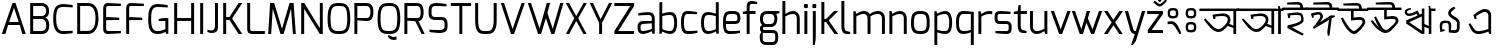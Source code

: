 SplineFontDB: 3.0
FontName: Mina-Regular
FullName: Mina
FamilyName: Mina
Weight: Regular
Copyright: Copyright (c) 2015, SAI
UComments: "2015-7-16: Created with FontForge (http://fontforge.org)"
Version: 001.000
ItalicAngle: 0
UnderlinePosition: -24
UnderlineWidth: 24
Ascent: 800
Descent: 200
InvalidEm: 0
LayerCount: 2
Layer: 0 0 "Back" 1
Layer: 1 0 "Fore" 0
XUID: [1021 37 -475828938 8093]
FSType: 0
OS2Version: 4
OS2_WeightWidthSlopeOnly: 0
OS2_UseTypoMetrics: 0
CreationTime: 1437065704
ModificationTime: 1443556621
PfmFamily: 17
TTFWeight: 400
TTFWidth: 5
LineGap: 0
VLineGap: 0
OS2TypoAscent: 917
OS2TypoAOffset: 0
OS2TypoDescent: -408
OS2TypoDOffset: 0
OS2TypoLinegap: 0
OS2WinAscent: 917
OS2WinAOffset: 0
OS2WinDescent: 408
OS2WinDOffset: 0
HheadAscent: 917
HheadAOffset: 0
HheadDescent: -408
HheadDOffset: 0
OS2SubXSize: 700
OS2SubYSize: 650
OS2SubXOff: 0
OS2SubYOff: 93
OS2SupXSize: 700
OS2SupYSize: 650
OS2SupXOff: 0
OS2SupYOff: 313
OS2StrikeYSize: 50
OS2StrikeYPos: 313
OS2CapHeight: 1274
OS2XHeight: 1274
OS2Vendor: 'PfEd'
OS2CodePages: 00000001.00000000
OS2UnicodeRanges: 80018003.80002042.00000000.00000000
MarkAttachClasses: 1
DEI: 91125
LangName: 1033
Encoding: UnicodeBmp
UnicodeInterp: none
NameList: AGL For New Fonts
DisplaySize: -48
AntiAlias: 1
FitToEm: 0
WinInfo: 2415 21 5
BeginPrivate: 0
EndPrivate
Grid
-1000 516 m 0
 2000 516 l 1024
591 574 m 25
 591 574 593 519 592 519 c 1028
-1000 636.328125 m 0
 2000 636.328125 l 1024
  Named: "1"
EndSplineSet
TeXData: 1 0 0 128000 64000 42666 271872 512000 42666 783286 444596 497025 792723 393216 433062 380633 303038 157286 324010 404750 52429 2506097 1059062 262144
BeginChars: 65536 128

StartChar: uni0985
Encoding: 2437 2437 0
Width: 960
VWidth: 0
Flags: W
HStem: 0 21G<836 904> 40 73<385.514 530.681> 454 64<386.783 652.633> 575 61<-14 836 904 971>
VStem: 694 68<283.074 418.741> 836 68<0 143 202 574>
LayerCount: 2
Fore
SplineSet
692 193 m 5
 692 193 610 90 538 57 c 0
 514.364314605 46.1669775272 489 40 462 40 c 0
 405 40 340 67 265 142 c 0
 233 174 123 318 98 362 c 1
 135 389 l 1
 315 194 l 2
 367 137 415 113 460 113 c 0
 478 113 496 117 513 125 c 0
 585 158 669 265 683 304 c 0
 691 325 694 344 694 361 c 0
 694 423 645 454 559 454 c 0
 508 454 416 444 385 438 c 1
 385 433 384 392 384 379 c 1
 372 378 347 375 334 374 c 1
 319 438 313 486 313 486 c 1
 313 486 504 517 576 518 c 0
 577 518 577 518 578 518 c 0
 708 518 762 440 762 359 c 0
 762 337 758 314 750 292 c 0
 746.97559451 283.682884902 731 252 731 252 c 5
 836 202 l 4
 836 574 l 1
 -14 575 l 1
 -14 636 l 1
 151 636 807 636 971 636 c 1
 971 575 l 1
 904 575 l 0
 904 0 l 1
 836 0 l 1
 836 143 l 4
 692 193 l 5
EndSplineSet
Validated: 1
EndChar

StartChar: uni0986
Encoding: 2438 2438 1
Width: 1130
VWidth: 0
Flags: W
HStem: 0 21G<836 904 1003 1072> 40 73<385.514 530.681> 454 64<386.783 652.633> 575 61<-13 836 904 934 1072 1139>
VStem: 694 68<283.074 418.741> 836 68<0 143 202 574> 1003 69<0 575>
LayerCount: 2
Fore
SplineSet
-13 574 m 17
 -14 636 l 1
 151 636 934 636 934 636 c 5
 934 636 996 630 1006 628 c 5
 1004 652 1002 702 1002 702 c 5
 1038 702 l 5
 1061 636 l 13
 1139 636 l 21
 1139 575 l 5
 1072 575 l 4
 1072 0 l 5
 1003 0 l 5
 1004 575 l 13
 904 575 l 20
 904 0 l 1
 836 0 l 1
 836 143 l 0
 692 193 l 1
 692 193 610 90 538 57 c 0
 514.364314605 46.1669775272 489 40 462 40 c 0
 405 40 340 67 265 142 c 0
 233 174 123 318 98 362 c 1
 135 389 l 1
 315 194 l 2
 367 137 415 113 460 113 c 0
 478 113 496 117 513 125 c 0
 585 158 669 265 683 304 c 0
 691 325 694 344 694 361 c 0
 694 423 645 454 559 454 c 0
 508 454 416 444 385 438 c 1
 385 433 384 392 384 379 c 1
 372 378 347 375 334 374 c 1
 319 438 313 486 313 486 c 1
 313 486 504 517 576 518 c 0
 577 518 577 518 578 518 c 0
 708 518 762 440 762 359 c 0
 762 337 758 314 750 292 c 0
 746.97559451 283.682884902 731 252 731 252 c 1
 836 202 l 0
 836 574 l 9
 -13 574 l 17
EndSplineSet
Validated: 1
EndChar

StartChar: uni09A4
Encoding: 2468 2468 2
Width: 870
VWidth: 0
Flags: W
HStem: 40.1406 72.7291<386.968 530.693> 454 64.0058<386.783 652.625> 575 61<-14 884>
VStem: 694.444 67.8825<283.509 418.746>
LayerCount: 2
Fore
SplineSet
750 292 m 4
 728 232 638 101 538 57 c 4
 514.465761344 46.5403383749 489.008396336 40.1406101579 461.523138046 40.1406101579 c 4
 404.920755949 40.1406101579 339.718048738 67.281951262 265 142 c 4
 233 174 123 318 98 362 c 5
 135 389 l 5
 315 194 l 6
 367.318624032 137.439325371 415.138499747 112.869749887 459.519844811 112.869749887 c 4
 477.911930728 112.869749887 495.713497539 117.089227687 513 125 c 4
 585 158 669 265 683 304 c 4
 690.724517384 325.242422807 694.443532695 344.274913436 694.443532695 361.067835324 c 4
 694.443532695 422.538079649 644.611877919 454 559 454 c 4
 508 454 416 444 385 438 c 5
 385 433 384 392 384 379 c 5
 372 378 347 375 334 374 c 5
 319 438 313 486 313 486 c 5
 313 486 504 517 576 518 c 4
 576.652715808 518.003885213 577.303544756 518.005823187 577.952489483 518.005823187 c 4
 707.937794842 518.005823187 762.326032443 440.252147356 762.326032443 359.211354908 c 4
 762.326032443 336.520406605 758.062172599 313.571759116 750 292 c 4
884 574 m 1
 -14 575 l 1
 -14 636 l 1
 151 636 720 636 884 636 c 1
 884 574 l 1
EndSplineSet
Validated: 1
EndChar

StartChar: uni0987
Encoding: 2439 2439 3
Width: 600
VWidth: 0
Flags: W
HStem: 452.002 63.0059<181.11 434.298> 575 61<-14 431 501 614> 708 64<144.018 419.718>
VStem: 130 49<380.334 445.861> 431 70<636 696.221> 454 60<304.814 433.641>
LayerCount: 2
Fore
SplineSet
108 128 m 0xf4
 116 198 l 1
 116 198 454 246 454 342 c 0
 454 450.137695312 418.575195312 452.001953125 362.127929688 452.001953125 c 0
 360.111328125 452.001953125 358.069335938 452 356 452 c 0
 332 452 181 446 181 446 c 2
 181 446 179 394 179 381 c 1
 167 380 143 376 130 375 c 1
 119 440 109 488 109 488 c 1
 109 488 282 515 354 515 c 0
 354.834960938 515.004882812 355.666015625 515.0078125 356.493164062 515.0078125 c 0
 514 515.0078125 514 420.446289062 514 315 c 0
 514 210 223 147 223 147 c 0
 262 121 517 -18 517 -18 c 2
 492 -62 l 1
 492 -62 258 38 108 128 c 0xf4
431 636 m 4xf8
 431 690 415 708 367 708 c 4
 320 708 106 708 106 708 c 6
 102 758 l 5
 102 758 313 772 373 772 c 4
 467 772 501 714 501 636 c 4
 614 636 l 1
 614 575 l 0
 -14 575 l 1
 -14 636 l 1
 431 636 l 4xf8
EndSplineSet
Validated: 1
EndChar

StartChar: e
Encoding: 101 101 4
Width: 525
Flags: W
HStem: -5 73.9763<154.032 450.932> 225 73<124 403.251> 461 74<160.856 389.792>
VStem: 50 74<101.024 225 298 420.766> 411 74<306.569 441.221>
LayerCount: 2
Fore
SplineSet
50 268 m 0
 50 505 118 535 282 535 c 0
 407 535 485 523 485 347 c 0
 485 270 444 225 348 225 c 2
 124 225 l 1
 124 100 147 69 225 69 c 0
 239.153846154 69 253.094674556 68.9763313609 266.826126536 68.9763313609 c 0
 342.349112426 68.9763313609 411.538461538 69.6923076923 475 79 c 1
 475 23 l 1
 394 0 308 -5 225 -5 c 0
 90 -5 50 60 50 268 c 0
124 298 m 1
 348 298 l 2
 392 298 411 314 411 347 c 0
 411 452 391 461 283 461 c 0
 170 461 124 460 124 298 c 1
EndSplineSet
Validated: 1
EndChar

StartChar: uni09B9
Encoding: 2489 2489 5
Width: 587
VWidth: 0
Flags: W
HStem: 452.002 63.0054<165.11 418.298> 575 61<-14 598>
VStem: 114 49<380.334 445.861> 438 60<304.814 433.641>
LayerCount: 2
Fore
SplineSet
92 128 m 4
 100 198 l 5
 100 198 438 246 438 342 c 4
 438 450.137931034 402.575505351 452.002378121 346.127762516 452.002378121 c 4
 344.1117717 452.002378121 342.068965517 452 340 452 c 4
 316 452 165 446 165 446 c 6
 165 446 163 394 163 381 c 5
 151 380 127 376 114 375 c 5
 103 440 93 488 93 488 c 5
 93 488 266 515 338 515 c 4
 338.835263723 515.005220398 339.666167036 515.007824551 340.492732704 515.007824551 c 4
 498 515.007824551 498 420.446637784 498 315 c 4
 498 210 207 147 207 147 c 4
 246 121 501 -18 501 -18 c 6
 476 -62 l 5
 476 -62 242 38 92 128 c 4
598 575 m 0
 -14 575 l 1
 -14 636 l 1
 151 636 434 636 598 636 c 1
 598 575 l 0
EndSplineSet
Validated: 1
EndChar

StartChar: uni0989
Encoding: 2441 2441 6
Width: 750
VWidth: 0
Flags: W
HStem: -0.356499 76.9109<347.063 449.277> 358 70<390.16 603.586> 575 61<-14 325 390 527 597 759> 708 64<243.425 515.718>
VStem: 325 65<412 575> 527 70<636 696.221> 613.638 69.363<250.444 347.265>
LayerCount: 2
Fore
SplineSet
527 636 m 4
 527 690 511 708 463 708 c 0
 416 708 137 708 137 708 c 2
 133 758 l 1
 133 758 409 772 469 772 c 0
 563 772 597 714 597 636 c 0
 759 636 l 1
 759 575 l 0
 390 575 l 0
 390 412 l 1
 390 412 490 428 550 428 c 0
 632.997950811 428 683.001487567 365.597521243 683.001487567 305.791711193 c 0
 683.001487567 294.981688832 681.367806961 284.256503017 678 274 c 0
 664 232 607 134 496 41 c 0
 464.992319078 15.0894721061 435.969295509 -0.356498831844 403.949515313 -0.356498831844 c 0
 360.586555335 -0.356498831844 311.727520726 27.971530283 245 97 c 0
 198 146 113 282 74 398 c 1
 121 416 l 1
 124 411 224 225 294 150 c 0
 334.496291056 106.23787902 363.473685413 76.5544095615 397.094315935 76.5544095615 c 0
 414.947018848 76.5544095615 434.108954995 84.9241291624 457 104 c 0
 562 191 597 251 608 281 c 0
 611.864832569 291.628289565 613.638494828 301.02428234 613.638494828 309.267355338 c 0
 613.638494828 343.681100459 582.724401834 358 544 358 c 0
 497 358 325 342 325 342 c 2
 325 575 l 0
 -14 575 l 1
 -14 636 l 1
 527 636 l 4
EndSplineSet
Validated: 1
EndChar

StartChar: uni09A1
Encoding: 2465 2465 7
Width: 750
VWidth: 0
Flags: W
HStem: -0.356499 76.9109<347.063 449.277> 358 70<390.247 602.702> 575 61<-14 325 390 759>
VStem: 325 65<412 575> 613.638 69.363<249.539 347.349>
LayerCount: 2
Fore
SplineSet
678 274 m 4
 664 232 607 134 496 41 c 4
 464.992319078 15.0894721061 435.969295509 -0.356498831844 403.949515313 -0.356498831844 c 4
 360.586555335 -0.356498831844 311.727520726 27.971530283 245 97 c 4
 198 146 113 282 74 398 c 5
 121 416 l 5
 124 411 224 225 294 150 c 4
 334.496291056 106.23787902 363.473685413 76.5544095615 397.094315935 76.5544095615 c 4
 414.947018848 76.5544095615 434.108954995 84.9241291624 457 104 c 4
 562 191 597 251 608 281 c 4
 611.864832569 291.628289565 613.638494828 301.02428234 613.638494828 309.267355338 c 4
 613.638494828 343.681100459 582.724401834 358 544 358 c 4
 497 358 325 342 325 342 c 6
 325 575 l 4
 -14 575 l 1
 -14 636 l 1
 151 636 595 636 759 636 c 1
 759 575 l 0
 390 575 l 4
 390 412 l 5
 390 412 490 428 550 428 c 4
 632.997950811 428 683.001487567 365.597521243 683.001487567 305.791711193 c 4
 683.001487567 294.981688832 681.367806961 284.256503017 678 274 c 4
EndSplineSet
Validated: 1
EndChar

StartChar: uni09DC
Encoding: 2524 2524 8
Width: 750
VWidth: 0
Flags: W
HStem: -152 98<332 427> -0.356499 76.9109<347.063 449.277> 358 70<390.247 602.702> 575 61<-14 325 390 759>
VStem: 325 65<412 575> 332 95<-152 -54> 613.638 69.363<249.539 347.349>
LayerCount: 2
Fore
SplineSet
332 -132 m 2xf6
 332 -75 l 2
 332 -62 339 -54 352 -54 c 2
 406 -54 l 2
 421 -54 427 -62 427 -75 c 2
 427 -132 l 2
 427 -147 418 -152 406 -152 c 2
 352 -152 l 2
 340 -152 332 -144 332 -132 c 2xf6
678 274 m 0
 664 232 607 134 496 41 c 0
 464.992319078 15.0894721061 435.969295509 -0.356498831844 403.949515313 -0.356498831844 c 0
 360.586555335 -0.356498831844 311.727520726 27.971530283 245 97 c 0
 198 146 113 282 74 398 c 1
 121 416 l 1
 124 411 224 225 294 150 c 0
 334.496291056 106.23787902 363.473685413 76.5544095615 397.094315935 76.5544095615 c 0
 414.947018848 76.5544095615 434.108954995 84.9241291624 457 104 c 0
 562 191 597 251 608 281 c 0
 611.864832569 291.628289565 613.638494828 301.02428234 613.638494828 309.267355338 c 0
 613.638494828 343.681100459 582.724401834 358 544 358 c 0
 497 358 325 342 325 342 c 2
 325 575 l 0
 -14 575 l 1
 -14 636 l 1
 151 636 595 636 759 636 c 1
 759 575 l 0
 390 575 l 0
 390 412 l 1xfa
 390 412 490 428 550 428 c 0
 632.997950811 428 683.001487567 365.597521243 683.001487567 305.791711193 c 0
 683.001487567 294.981688832 681.367806961 284.256503017 678 274 c 0
EndSplineSet
Validated: 1
EndChar

StartChar: uni098A
Encoding: 2442 2442 9
Width: 825
VWidth: 0
Flags: W
HStem: 0.618857 75.9356<395.612 505.124> 358 70<469.16 682.586> 575 61<-14 404 469 606 676 838> 708 64<317.419 594.718>
VStem: 404 65<412 575> 606 70<636 696.221> 692.638 69.363<256.755 347.265>
LayerCount: 2
Fore
SplineSet
606 636 m 4
 606 690 590 708 542 708 c 0
 495 708 196 708 196 708 c 2
 192 758 l 1
 192 758 488 772 548 772 c 0
 642 772 676 714 676 636 c 0
 838 636 l 1
 838 575 l 0
 469 575 l 0
 469 412 l 1
 469 412 569 428 629 428 c 0
 711.997950811 428 762.001487567 365.597521243 762.001487567 305.791711193 c 0
 762.001487567 294.981688832 760.367806961 284.256503017 757 274 c 0
 743 232 605 86 552 41 c 0
 525.210970007 18.2545971755 488.969063995 0.618857063588 443.016012328 0.618857063588 c 0
 398.054546412 0.618857063588 343.796511903 17.5017124412 280 63 c 0
 225 102 135 186 68 300 c 1
 110 325 l 1
 114 321 202 216 279 136 c 1
 216 236 184 311 153 398 c 1
 200 416 l 1
 203 411 292 235 350 150 c 0
 380.045635299 106.23787902 412.224399617 76.5544095615 449.322867585 76.5544095615 c 0
 469.022317502 76.5544095615 490.108954995 84.9241291624 513 104 c 0
 618 191 676 251 687 281 c 0
 690.864832569 291.628289565 692.638494828 301.02428234 692.638494828 309.267355338 c 0
 692.638494828 343.681100459 661.724401834 358 623 358 c 0
 576 358 404 342 404 342 c 2
 404 575 l 0
 -14 575 l 1
 -14 636 l 1
 606 636 l 4
EndSplineSet
Validated: 1
EndChar

StartChar: uni0995
Encoding: 2453 2453 10
Width: 825
VWidth: 0
Flags: W
HStem: 0 21G<355.5 489.044> 575 61<-14 424 489 841>
VStem: 424 65<82 457 532 574> 704.146 71.5596<300.312 386.125>
LayerCount: 2
Fore
SplineSet
490 457 m 1
 489 0 l 1
 424 0 l 1
 287 102 106 237 46 281 c 1
 46 362 l 1
 424 532 l 0
 424 574 l 1
 -14 575 l 1
 -14 636 l 1
 151 636 677 636 841 636 c 1
 841 575 l 1
 489 575 l 0
 490 532 l 1
 676 465 l 2
 724.154296875 449.19921875 775.705078125 411.88671875 775.705078125 348.375976562 c 0
 775.705078125 327.4765625 770.122070312 303.740234375 757 277 c 0
 736 233 710 199 675 164 c 1
 622 189 l 2
 623 190 691 307 691 307 c 2
 699.978515625 321.963867188 704.145507812 335.150390625 704.145507812 346.802734375 c 0
 704.145507812 377.979492188 674.315429688 398.168945312 627 412 c 2
 490 457 l 1
424 82 m 0
 424 459 l 8
 117 316 l 0
 424 82 l 0
EndSplineSet
Validated: 1
EndChar

StartChar: uni098B
Encoding: 2443 2443 11
Width: 850
VWidth: 0
Flags: W
HStem: 0 21G<451.5 585 694 759> 455 59<159.631 292.461> 575 61<759 863>
VStem: 94 56<523.154 584.232> 520 65<82 180 253 442 515 636> 694 65<0 142 201 575>
LayerCount: 2
Fore
SplineSet
694 142 m 0
 585 180 l 0
 585 0 l 1
 520 0 l 1
 383 92 192 223 132 264 c 1
 132 345 l 1
 412 467 l 25
 387 512 l 2
 387 512 285 455 202 455 c 0
 171 455 143 462 123 483 c 0
 106 501 94 526 94 551 c 0
 94 571 102 591 120 608 c 0
 154 640 242 653 242 653 c 1
 251 619 l 2
 251 619 196 596 169 583 c 0
 156 577 150 566 150 554 c 0
 150 545 154 535 163 526 c 0
 171 517 185 514 201 514 c 0
 276 514 411 589 411 589 c 2
 468 492 l 0
 520 515 l 0
 520 636 l 9
 585 636 l 16
 585 253 l 0
 694 201 l 0
 694 636 l 1
 692 660 689 702 689 702 c 1
 725 702 l 1
 748 636 l 1
 863 636 l 17
 863 575 l 1
 759 575 l 0
 759 0 l 1
 694 0 l 1
 694 142 l 0
520 82 m 0
 520 442 l 8
 203 299 l 0
 520 82 l 0
EndSplineSet
Validated: 1
EndChar

StartChar: uni099D
Encoding: 2461 2461 12
Width: 850
VWidth: 0
Flags: W
HStem: 0 21G<378.5 512 621 686> 575 61<-14 447 686 737>
VStem: 447 65<82 179 254 459 532 575> 621 116<575 636> 621 65<0 143 201 575>
LayerCount: 2
Fore
SplineSet
512 254 m 0xe8
 621 201 l 0xe8
 621 636 l 1
 619 660 616 702 616 702 c 1
 652 702 l 1
 675 636 l 9
 737 636 l 17
 737 575 l 1xf0
 686 575 l 0
 686 0 l 1
 621 0 l 1
 621 143 l 0
 512 179 l 0
 512 0 l 1
 447 0 l 1
 310 102 129 237 69 281 c 1
 69 362 l 1
 447 532 l 0
 447 575 l 9
 -14 575 l 17
 -14 636 l 1
 151 636 512 636 512 636 c 16
 512 254 l 0xe8
447 82 m 0
 447 459 l 12
 140 316 l 0
 447 82 l 0
EndSplineSet
Validated: 1
EndChar

StartChar: uni09A7
Encoding: 2471 2471 13
Width: 575
VWidth: 0
Flags: W
HStem: 0 21G<378.5 512> 575 61<512 587> 609.29 48.8002<158.133 289.959>
VStem: 89.4201 57.7068<518.814 600.006> 447 65<77 459 528 575>
LayerCount: 2
Fore
SplineSet
273 450 m 1xb8
 447 528 l 0
 448 636 l 1
 446 660 443 702 443 702 c 1
 479 702 l 1
 502 636 l 9
 587 636 l 17
 587 575 l 1
 512 575 l 0xd8
 512 0 l 17
 447 0 l 1
 310 102 129 237 69 281 c 1
 69 358 l 1
 208 420.513671875 l 1
 208 420.513671875 99 481 91 534 c 0
 90.0888565822 540.036325143 89.4201039022 546.204262985 89.4201039022 552.464334521 c 0
 89.4201039022 599.310327006 118.483326167 649.943029261 167 657 c 0
 171.953846154 657.753846154 177.406390533 658.090177515 183.19276832 658.090177515 c 0
 231.13704142 658.090177515 302 635 302 635 c 1
 290 602 l 2
 290 602 234.11 609.29 202.52 609.29 c 0
 199.01 609.29 195.8 609.2 193 609 c 0
 170.469533541 607.197562683 147.126872011 587.526833822 147.126872011 557.307466931 c 0
 147.126872011 553.995163556 147.40731195 550.556128298 148 547 c 0
 154.000000003 511.000000001 273 450 273 450 c 1xb8
447 77 m 0
 447 459 l 12
 135 315 l 0
 447 77 l 0
EndSplineSet
Validated: 1
EndChar

StartChar: uni09AC
Encoding: 2476 2476 14
Width: 608
VWidth: 0
Flags: W
HStem: 0 21G<378.5 512.035> 575 61<-14 447 513 620>
VStem: 447 65<82 459 532 575>
LayerCount: 2
Fore
SplineSet
513 575 m 21
 512 0 l 5
 447 0 l 5
 310 102 129 237 69 281 c 5
 69 362 l 5
 447 532 l 4
 447 575 l 13
 -14 575 l 21
 -14 636 l 5
 151 636 620 636 620 636 c 21
 620 575 l 13
 513 575 l 21
447 82 m 4
 447 459 l 12
 140 316 l 4
 447 82 l 4
EndSplineSet
Validated: 1
EndChar

StartChar: uni09B0
Encoding: 2480 2480 15
Width: 608
VWidth: 0
Flags: W
HStem: -8.43359 97.9033<120.673 216> 0 21G<378.5 512.035> 575 61<-14 447 513 620>
VStem: 120.673 95.3271<-8.43359 89.4697> 447 65<82 459 532 575>
LayerCount: 2
Fore
SplineSet
120.672851562 11.318359375 m 6xb8
 120.672851562 68 l 6
 120.672851562 80.8818359375 127.543945312 89.4697265625 141.284179688 89.4697265625 c 6
 194.530273438 89.4697265625 l 6
 209.989257812 89.4697265625 216 81.740234375 216 68 c 6
 216 11.318359375 l 6
 216 -4.1396484375 206.552734375 -8.43359375 194.530273438 -8.43359375 c 6
 141.284179688 -8.43359375 l 6
 129.26171875 -8.43359375 120.672851562 -0.705078125 120.672851562 11.318359375 c 6xb8
513 575 m 17
 512 0 l 1
 447 0 l 1x78
 310 102 129 237 69 281 c 1
 69 362 l 1
 447 532 l 0
 447 575 l 9
 -14 575 l 17
 -14 636 l 1
 151 636 620 636 620 636 c 17
 620 575 l 9
 513 575 l 17
447 82 m 0
 447 459 l 8
 140 316 l 0
 447 82 l 0
EndSplineSet
Validated: 1
EndChar

StartChar: uni098F
Encoding: 2447 2447 16
Width: 782
VWidth: 0
Flags: W
HStem: -0.216706 71.2094<287.728 494.524> 563 73<450.327 577.056>
VStem: 268 46<387 442.905> 609 69<127 531.063>
LayerCount: 2
Fore
SplineSet
304 458 m 2
 304 458 312 400 314 387 c 1
 314 387 288 382 268 378 c 1
 247 440 234 479 234 479 c 1
 289 529 431 636 510 636 c 0
 604 636 678 593 678 478 c 2
 678 0 l 1
 631 0 l 1
 609 62 l 2
 609 62 467 0 383 -0 c 4
 377.25862069 0 370.289239001 -0.216706302021 362.368342285 -0.216706302021 c 4
 319.243460166 -0.216706302021 247.913793103 6.20689655172 193 89 c 4
 168 127 132 206 115 254 c 5
 156 274 l 5
 251 131 l 6
 289.515151515 72.7575757576 336.854912764 70.9926538108 364.834015082 70.9926538108 c 4
 366.639118457 70.9926538108 368.363636364 71 370 71 c 4
 459 71 609 127 609 127 c 1
 609 473 l 1
 609 533 563 563 514 563 c 0
 460 563 304 458 304 458 c 2
EndSplineSet
Validated: 1
EndChar

StartChar: uni0990
Encoding: 2448 2448 17
Width: 925
VWidth: 0
Flags: W
HStem: -2 71<287.606 496.067> 279 70<678 752.026> 561 73<450.327 577.056>
VStem: 268 46<385 440.905> 609 69<125 279 349 529.063> 770 64<367.233 632.575>
LayerCount: 2
Fore
SplineSet
678 279 m 4
 678 -2 l 1
 631 -2 l 1
 609 60 l 2
 609 60 467 -2 383 -2 c 0
 377 -2 370 -2 362 -2 c 0
 319 -2 248 4 193 87 c 0
 168 125 132 204 115 252 c 1
 156 272 l 1
 251 129 l 2
 290 71 337 69 365 69 c 0
 367 69 368 69 370 69 c 0
 459 69 609 125 609 125 c 1
 609 471 l 1
 609 531 563 561 514 561 c 0
 460 561 304 456 304 456 c 2
 304 456 312 398 314 385 c 1
 314 385 288 380 268 376 c 1
 247 438 234 477 234 477 c 1
 289 527 431 634 510 634 c 0
 604 634 678 591 678 476 c 2
 678 349 l 4
 732 349 770 365 770 413 c 4
 770 460 770 739 770 739 c 6
 820 743 l 5
 820 743 834 467 834 407 c 4
 834 313 756 279 678 279 c 4
EndSplineSet
Validated: 1
EndChar

StartChar: uni099E
Encoding: 2462 2462 18
Width: 1000
VWidth: 0
Flags: W
HStem: -2 71<287.606 496.067> 124 62<700 829.472> 298 66<729 830.639> 475 64<678.936 830.347> 561 73<450.327 578.364>
VStem: 268 46<385 440.905> 609 69<125 142 195 462> 835 75<191.276 291.83 369.634 471.123>
LayerCount: 2
Fore
SplineSet
678 142 m 0
 678 -2 l 1
 631 -2 l 1
 609 60 l 2
 609 60 467 -2 383 -2 c 0
 377 -2 370 -2 362 -2 c 0
 319 -2 248 4 193 87 c 0
 168 125 132 204 115 252 c 1
 156 272 l 1
 251 129 l 2
 290 71 337 69 365 69 c 0
 367 69 368 69 370 69 c 0
 459 69 609 125 609 125 c 1
 609 471 l 1
 609 531 563 561 514 561 c 0
 460 561 304 456 304 456 c 2
 304 456 312 398 314 385 c 1
 314 385 288 380 268 376 c 1
 247 438 234 477 234 477 c 1
 289 527 431 634 510 634 c 0
 642 634 673 517 673 517 c 1
 673 517 752 539 789 539 c 0
 853 539 910 539 910 426 c 2
 910 418 l 2
 910 385 906 338 865 332 c 1
 906 325 910 278 910 245 c 2
 910 236 l 2
 910 124 853 124 789 124 c 0
 753 124 678 142 678 142 c 0
678 195 m 0
 777 187 l 2
 781 187 785 186 789 186 c 0
 815 186 835 196 835 228 c 2
 835 249 l 2
 835 287 819 298 782 298 c 2
 729 298 l 17
 729 322 729 364 729 364 c 25
 782 364 l 2
 819 364 835 375 835 413 c 2
 835 433 l 2
 835 464 816 475 791 475 c 0
 787 475 782 475 777 474 c 2
 678 462 l 6
 678 195 l 0
EndSplineSet
Validated: 1
EndChar

StartChar: uni099F
Encoding: 2463 2463 19
Width: 640
VWidth: 0
Flags: W
HStem: 0 71<163.774 274.966> 340 54<317.745 454.895> 575 61<-13 80 147 416 486 654> 708 64<132.908 404.718>
VStem: 80 67<86.6083 574> 276 39<282 336.98> 416 70<636 696.221> 468 72<241.005 324.905>
LayerCount: 2
Fore
SplineSet
486 636 m 0xfe
 654 636 l 1
 654 575 l 5
 147 575 l 21
 147 166 l 1
 147 106 163 71 212 71 c 0
 267 71 373 150 437 229 c 0
 459 256 468 277 468 292 c 0
 468 332 411 340 367 340 c 0
 339 340 317 337 317 337 c 1
 317 337 317 310 315 281 c 1
 303 281 288 282 276 282 c 1
 266 347 263 386 263 386 c 1
 316 392 372 394 407 394 c 0
 423 394 435 394 439 393 c 1
 510 390 540 344 540 295 c 0xfd
 540 269 532 243 516 222 c 0
 432 112 279 0 208 0 c 0
 143 0 80 37 80 159 c 2
 80 574 l 5
 -13 575 l 5
 -13 636 l 1
 416 636 l 0
 416 690 400 708 352 708 c 0
 305 708 47 708 47 708 c 2
 43 758 l 1
 43 758 298 772 358 772 c 0
 452 772 486 714 486 636 c 0xfe
EndSplineSet
Validated: 1
EndChar

StartChar: uni09A2
Encoding: 2466 2466 20
Width: 688
VWidth: 0
Flags: W
HStem: 0 71<210.774 321.966> 337 57.0762<364.806 504.915> 575 61<-14 127 194 701>
VStem: 127 67<86.6083 574> 323 39<282 336.98> 514.928 72.3782<241.473 324.517>
LayerCount: 2
Fore
SplineSet
364 337 m 1
 364 337 364 310 362 281 c 1
 350 281 335 282 323 282 c 1
 313 347 310 386 310 386 c 1
 363.010575201 392.116604831 419.254360063 394.076225811 453.932545047 394.076225811 c 0
 470.279998221 394.076225811 481.835095867 393.640754482 486 393 c 1
 557.045008819 390.392843713 587.306434211 343.603472047 587.306434211 294.997416038 c 0
 587.306434211 269.030181213 578.669491772 242.544444768 563 222 c 0
 479 112 326 0 255 0 c 0
 190 0 127 37 127 159 c 2
 127 574 l 1
 -14 575 l 1
 -14 636 l 1
 151 636 537 636 701 636 c 1
 701 575 l 1
 194 575 l 17
 194 166 l 1
 194 106 210 71 259 71 c 0
 314 71 420 150 484 229 c 0
 506.053540587 256.127806563 514.928281445 276.780480311 514.928281445 292.452176397 c 0
 514.928281445 332.311399725 457.519101577 339.949530952 413.514345552 339.949530952 c 0
 386.169055221 339.949530952 364 337 364 337 c 1
EndSplineSet
Validated: 1
EndChar

StartChar: uni09DD
Encoding: 2525 2525 21
Width: 688
VWidth: 0
Flags: W
HStem: -164 98<249 344> 0 71<210.774 321.966> 337 57.0762<364.806 504.915> 575 61<-14 127 194 701>
VStem: 127 67<86.6083 574> 249 95<-164 -66> 323 39<282 336.98> 514.928 72.3782<241.473 324.517>
LayerCount: 2
Fore
SplineSet
364 337 m 1xfb
 364 337 364 310 362 281 c 1
 350 281 335 282 323 282 c 1
 313 347 310 386 310 386 c 1
 363.010575201 392.116604831 419.254360063 394.076225811 453.932545047 394.076225811 c 0
 470.279998221 394.076225811 481.835095867 393.640754482 486 393 c 1
 557.045008819 390.392843713 587.306434211 343.603472047 587.306434211 294.997416038 c 0
 587.306434211 269.030181213 578.669491772 242.544444768 563 222 c 0
 479 112 326 0 255 0 c 0
 190 0 127 37 127 159 c 2
 127 574 l 1
 -14 575 l 1
 -14 636 l 1
 151 636 537 636 701 636 c 1
 701 575 l 1
 194 575 l 17
 194 166 l 1
 194 106 210 71 259 71 c 0
 314 71 420 150 484 229 c 0
 506.053540587 256.127806563 514.928281445 276.780480311 514.928281445 292.452176397 c 0
 514.928281445 332.311399725 457.519101577 339.949530952 413.514345552 339.949530952 c 0
 386.169055221 339.949530952 364 337 364 337 c 1xfb
249 -144 m 6xfd
 249 -87 l 6xfd
 249 -74 256 -66 269 -66 c 6
 323 -66 l 6xfb
 338 -66 344 -74 344 -87 c 6
 344 -144 l 6xfd
 344 -159 335 -164 323 -164 c 6xfb
 269 -164 l 6
 257 -164 249 -156 249 -144 c 6xfd
EndSplineSet
Validated: 1
EndChar

StartChar: uni09AF
Encoding: 2479 2479 22
Width: 670
VWidth: 0
Flags: W
HStem: 0 21G<441.5 575.035> 575 61<-14 106 138 510 576 683>
VStem: 304.048 83.1682<380.053 431.095> 510 65<82 575>
LayerCount: 2
Fore
SplineSet
106 575 m 0
 -14 575 l 1
 -14 636 l 1
 151 636 683 636 683 636 c 17
 683 575 l 9
 576 575 l 17
 575 0 l 1
 510 0 l 1
 373 69 187 167 127 197 c 1
 126 272 l 1
 248.250252525 352.46852065 304.048462473 386.241011379 304.048462473 408.984650997 c 0
 304.048462473 415.635593275 299.276833205 421.343394387 290 427 c 0
 250 452 87 547 87 547 c 2
 106 575 l 0
138 575 m 5
 138 575 258.419486178 523.054156706 328 481 c 0
 364.286491069 459.068604299 387.216673423 440.158278427 387.216673423 416.090017749 c 0
 387.216673423 379.799404996 335.084396004 331.782113231 198 244 c 1
 510 82 l 0
 510 575 l 0
 138 575 l 5
EndSplineSet
Validated: 1
EndChar

StartChar: uni09DF
Encoding: 2527 2527 23
Width: 670
VWidth: 0
Flags: W
HStem: -56 97<204 299> 0 21G<440.5 574.035> 575 61<-14 105 139 505 575 682>
VStem: 204 95<-56 41> 303.048 83.1682<380.053 431.095> 509 65<82 575>
LayerCount: 2
Fore
SplineSet
204 -37 m 2xbc
 204 20 l 2
 204 33 211 41 224 41 c 2
 278 41 l 2
 293 41 299 34 299 20 c 2
 299 -37 l 2
 299 -52 290 -56 278 -56 c 2
 224 -56 l 2
 212 -56 204 -49 204 -37 c 2xbc
105 575 m 0
 -14 575 l 1
 -14 636 l 1
 151 636 682 636 682 636 c 17
 682 575 l 9
 575 575 l 17
 574 0 l 1
 509 0 l 1x7c
 372 69 186 167 126 197 c 1
 125 272 l 1
 247.250252525 352.46852065 303.048462473 386.241011379 303.048462473 408.984650997 c 0
 303.048462473 415.635593275 298.276833205 421.343394387 289 427 c 0
 249 452 86 547 86 547 c 2
 105 575 l 0
139 575 m 4
 139 575 257.419486178 523.054156706 327 481 c 0
 363.286491069 459.068604299 386.216673423 440.158278427 386.216673423 416.090017749 c 0
 386.216673423 379.799404996 334.084396004 331.782113231 197 244 c 1
 509 82 l 0
 505 575 l 4
 139 575 l 4
EndSplineSet
Validated: 1
EndChar

StartChar: uni09B7
Encoding: 2487 2487 24
Width: 675
VWidth: 0
Flags: W
HStem: 0 21G<440.5 574.035> 335 63<415.992 509> 575 61<-14 105 134 509 575 689>
VStem: 509 65<70 335 398 575>
LayerCount: 2
Fore
SplineSet
105 575 m 0
 -14 575 l 1
 -14 636 l 1
 151 636 689 636 689 636 c 17
 689 575 l 9
 575 575 l 17
 574 0 l 1
 509 0 l 1
 372 69 186 167 126 197 c 1
 125 272 l 1
 234 338 301 372 301 395 c 0
 301 401 297 406 289 411 c 0
 249 436 86 547 86 547 c 2
 105 575 l 0
134 575 m 21
 134 575 274 497 327 465 c 0
 352 450 436 398 509 398 c 0
 509 575 l 0
 134 575 l 21
509 335 m 0
 431 335 374 363 374 363 c 1
 374 363 270 293 185 238 c 1
 509 70 l 0
 509 335 l 0
EndSplineSet
Validated: 1
EndChar

StartChar: uni09AB
Encoding: 2475 2475 25
Width: 876
VWidth: 0
Flags: W
HStem: 0 21G<410.5 544.046> 432 61<545 721.115> 575 61<-14 74 109 885>
VStem: 273 81<379.314 431.396> 479 65<73 432> 739 70<321.78 414.661>
LayerCount: 2
Fore
SplineSet
109 575 m 1
 109 575 227 523 297 481 c 0
 332 460 354 440 354 415 c 0
 354 376 300 325 161 236 c 1
 479 73 l 0
 479 493 l 0
 699 493 l 18
 751 493 809 443 809 370 c 0
 809 348 804 325 792 300 c 0
 770 256 744 222 709 186 c 1
 657 212 l 2
 658 213 726 329 726 329 c 2
 735 344 739 358 739 371 c 0
 739 407 708 432 662 432 c 2
 545 432 l 0
 544 0 l 1
 479 0 l 1
 342 69 156 167 96 197 c 1
 95 272 l 1
 217 352 273 386 273 409 c 0
 273 416 268 421 259 427 c 0
 219 452 56 547 56 547 c 2
 74 575 l 0
 -14 575 l 1
 -14 636 l 1
 151 636 885 636 885 636 c 17
 885 575 l 0
 109 575 l 1
EndSplineSet
Validated: 1
EndChar

StartChar: uni0998
Encoding: 2456 2456 26
Width: 685
VWidth: 0
Flags: W
HStem: 0 21G<457.5 591.035> 575 61<-14 153 194.826 526 592 699>
VStem: 97 65<434.514 519.241> 526 65<78 575>
LayerCount: 2
Fore
SplineSet
205 575 m 5
 176 518 162 494 162 469 c 0
 162 460 165 452 170 444 c 0
 186 419 330 413 410 409 c 1
 414 394 426 334 426 334 c 1
 426 334 301 263 214 215 c 1
 526 78 l 0
 526 575 l 0
 205 575 l 5
153 575 m 1
 -14 575 l 1
 -14 636 l 1
 151 636 699 636 699 636 c 17
 699 575 l 9
 592 575 l 17
 591 0 l 1
 526 0 l 1
 389 63 203 147 143 172 c 1
 142 247 l 1
 233 296 342 354 342 354 c 1
 342 354 339 354 334 354 c 0
 296 354 139 357 109 408 c 0
 101 422 97 436 97 451 c 0
 97 492 114 512 153 575 c 1
EndSplineSet
Validated: 1
EndChar

StartChar: uni09AD
Encoding: 2477 2477 27
Width: 850
VWidth: 0
Flags: W
HStem: 37.0303 74.5205<363.726 502.071> 277.181 62.6797<396.342 506.373> 365.306 71.6396<610.189 663.142> 575 61<-14 860>
VStem: 321.882 60.0537<350.353 427.457> 685.2 64.7842<244.307 342.476>
LayerCount: 2
Fore
SplineSet
641 365 m 0
 615.875976562 356.385742188 506.764648438 277.180664062 426.84375 277.180664062 c 0
 395.42578125 277.180664062 368.51953125 289.420898438 353 323 c 0
 341.134765625 349.368164062 321.881835938 380.951171875 321.881835938 410.586914062 c 0
 321.881835938 425.908203125 327.02734375 440.708984375 341 454 c 0
 375 486 493 516 493 516 c 1
 506 478 l 2
 506 478 421 436 394 423 c 0
 385.163085938 418.7734375 381.935546875 412.038085938 381.935546875 403.983398438 c 0
 381.935546875 391.075195312 390.2265625 374.779296875 397 360 c 0
 403.567382812 345.634765625 416.451171875 339.860351562 433.12890625 339.860351562 c 0
 497.719726562 339.860351562 619.208984375 426.462890625 651 436 c 0
 653.04296875 436.638671875 655.11328125 436.9453125 657.204101562 436.9453125 c 0
 699.486328125 436.9453125 749.984375 311.392578125 749.984375 264.508789062 c 0
 749.984375 259.255859375 749.350585938 254.990234375 748 252 c 0
 721 191 606 110 513 57 c 0
 490.7265625 44.2255859375 465.6640625 37.0302734375 438.12890625 37.0302734375 c 0
 381.59765625 37.0302734375 314.642578125 67.357421875 240 142 c 0
 208 174 98 318 73 362 c 1
 110 389 l 1
 290 194 l 2
 342.137695312 137.634765625 390.80078125 111.55078125 434.939453125 111.55078125 c 0
 453.447265625 111.55078125 471.16015625 116.13671875 488 125 c 0
 553 159 665 229 684 270 c 0
 684.821289062 271.745117188 685.200195312 274.1953125 685.200195312 277.182617188 c 0
 685.200195312 302.294921875 658.4296875 365.305664062 642.810546875 365.305664062 c 0
 642.188476562 365.305664062 641.583984375 365.206054688 641 365 c 0
860 574 m 5
 -14 575 l 1
 -14 636 l 1
 151 636 696 636 860 636 c 5
 860 574 l 5
EndSplineSet
Validated: 1
EndChar

StartChar: uni0996
Encoding: 2454 2454 28
Width: 750
VWidth: 0
Flags: W
HStem: 0 21G<513.5 647> 453.622 59.9746<164.579 297.1> 575 62<647 761>
VStem: 99.1729 57.1426<522.945 578.182> 582 65<82 575>
LayerCount: 2
Fore
SplineSet
505 404 m 0
 216 271 l 0
 582 82 l 0
 582 636 l 0
 580 660 577 702 577 702 c 1
 613 702 l 1
 636 637 l 1
 761 637 l 21
 761 575 l 5
 647 575 l 1
 647 0 l 17
 582 0 l 1
 445 69 197 197 137 233 c 1
 137 314 l 1
 421 437 l 1
 421 437 412 467 407 486 c 0
 399 516 387 507 387 507 c 2
 387 507 290.709960938 453.622070312 209.05078125 453.622070312 c 0
 177.828125 453.622070312 148.745117188 461.42578125 128 483 c 0
 110.823242188 500.731445312 99.1728515625 525.5234375 99.1728515625 550.572265625 c 0
 99.1728515625 570.73046875 106.717773438 591.055664062 125 608 c 0
 159 640 247 653 247 653 c 1
 259 614 l 2
 259 614 204 591 177 578 c 0
 163.60546875 571.59375 156.315429688 561.45703125 156.315429688 550.35546875 c 0
 156.315429688 542.393554688 160.064453125 533.935546875 168 526 c 0
 176.435546875 517.205078125 189.833007812 513.596679688 206.138671875 513.596679688 c 0
 280.678710938 513.596679688 416 589 416 589 c 2
 416 589 420.3359375 591.2265625 426.76171875 591.2265625 c 0
 439.106445312 591.2265625 459.162109375 583.008789062 471 535 c 0
 484 483 505 404 505 404 c 0
EndSplineSet
Validated: 1
EndChar

StartChar: uni09A5
Encoding: 2469 2469 29
Width: 650
VWidth: 0
Flags: W
HStem: 0 21G<453.5 592> 540 65.011<157.772 347.253> 575 61<592 659>
VStem: 104 49<468.466 533.723> 370 62<413.294 519.762> 527 132<575 636> 527 65<82 575> 527 38<677.684 702>
LayerCount: 2
Fore
SplineSet
527 702 m 0xd9
 565 702 l 1xd9
 584 636 l 9
 659 636 l 17
 659 575 l 1xbc
 592 575 l 0
 592 0 l 17xba
 527 0 l 1xb9
 380 84 183 194 123 231 c 1
 122 315 l 1
 122 315 370 360 370 460 c 0
 370 523 334 540 274 540 c 0
 250 540 155 534 155 534 c 2
 155 534 153 482 153 469 c 1
 141 468 117 466 104 465 c 1
 93 530 83 578 83 578 c 1
 83 578 200 604 272 605 c 0
 272.994208336 605.007364506 273.982450718 605.011040968 274.964761096 605.011040968 c 0
 407.366869411 605.011040968 432 538.219362343 432 433 c 0
 432 325 194 266 194 266 c 0
 527 82 l 0xda
 527 702 l 0xd9
EndSplineSet
Validated: 1
EndChar

StartChar: uni099A
Encoding: 2458 2458 30
Width: 670
VWidth: 0
Flags: W
HStem: 0 71<192.774 309.824> 355 70<301.977 488.715> 575 61<-14 109 176 681>
VStem: 109 67<86.6083 316 368 574> 496 71<242.665 345.404>
LayerCount: 2
Fore
SplineSet
176 316 m 4
 176 166 l 5
 176 106 192 71 241 71 c 4
 296 71 411 144 466 229 c 4
 488 263 496 288 496 307 c 4
 496 343 465 355 438 355 c 4
 432 355 427 355 422 354 c 4
 326 336 176 316 176 316 c 4
176 368 m 4
 176 368 211 379 247 389 c 4
 357 421 434 425 457 425 c 4
 460 425 462 425 463 425 c 5
 537 423 567 365 567 308 c 4
 567 279 559 251 546 230 c 4
 469 109 308 0 237 0 c 4
 172 0 109 37 109 159 c 6
 109 574 l 5
 -14 575 l 1
 -14 636 l 1
 151 636 517 636 681 636 c 1
 681 575 l 1
 176 575 l 21
 176 368 l 4
EndSplineSet
Validated: 1
EndChar

StartChar: uni099B
Encoding: 2459 2459 31
Width: 745
VWidth: 0
Flags: W
HStem: 174 82<187.064 252.355> 451 67<401.207 559.112> 575 61<-14 115 182 758>
VStem: 115 67<259.941 405 454 574> 420 59<357.958 433.388> 564 63<269.287 446.885>
LayerCount: 2
Fore
SplineSet
182 405 m 1
 182 317 l 1
 183 273 192 256 211 256 c 0
 220 256 232 261 247 268 c 0
 296 294 325 311 392 353 c 0
 409 364 420 384 420 403 c 0
 420 421 409 436 381 436 c 0
 377 436 373 436 368 435 c 0
 272 421 182 405 182 405 c 1
182 454 m 4
 182 454 231 470 280 482 c 0
 359 502 446 518 518 518 c 0
 608 518 627 453 627 378 c 0
 627 342 623 304 620 270 c 0
 612 180 351 103 351 103 c 0
 405 83 656 -13 656 -13 c 2
 641 -61 l 1
 641 -61 448 -20 252 70 c 0
 260 143 l 1
 260 143 547 221 554 292 c 0
 559 339 564 374 564 399 c 0
 564 435 554 451 519 451 c 0
 495 451 462 445 462 445 c 1
 462 445 479 419 479 386 c 0
 479 358 467 324 422 297 c 0
 325 238 299 223 243 190 c 0
 226 180 207 174 189 174 c 0
 150 174 115 205 115 289 c 2
 115 574 l 1
 -14 575 l 1
 -14 636 l 1
 151 636 594 636 758 636 c 1
 758 575 l 1
 182 575 l 1
 182 454 l 4
EndSplineSet
Validated: 1
EndChar

StartChar: uni0999
Encoding: 2457 2457 32
Width: 785
Flags: W
HStem: -2.83784 75.3479<350.991 458.666> 287 70<409.085 612.608> 427.556 53.4444<231 334.25> 428 59<250.667 347 410 557.76> 577 57<419.185 559.907>
VStem: 348.912 61.0421<341 428 489 567.897> 562 55<491.683 573.301> 613.148 68.3694<209.238 282.735>
LayerCount: 2
Fore
SplineSet
347 287 m 8xdd
 347 428 l 2xdd
 347 428 295.444444444 427.555555556 261.074074074 427.555555556 c 0xed
 243.888888889 427.555555556 231 427.666666667 231 428 c 2xdd
 231 481 l 1
 349 489 l 2
 349 489 348.911836735 491.351020408 348.911836735 495.398134111 c 0
 348.911836735 514.959183673 350.971428571 574.142857143 375 599 c 0
 398 623 417 634 477 634 c 0
 583 634 617 633 617 526 c 0xee
 617 461 609 428 532 428 c 2
 410 428 l 1
 409 427 409 365 409 341 c 1
 409 341 526 357 569 357 c 0
 643.427764148 357 681.517752286 318.931853705 681.517752286 265.574318803 c 0
 681.517752286 248.67529716 677.697056605 230.242641512 670 211 c 0
 654 170 559 90 496 37 c 0
 465.823026397 11.7836247973 437.525795164 -2.83783886052 406.516624069 -2.83783886052 c 0
 362.51265701 -2.83783886052 313.047548795 26.6059840053 245 97 c 0
 198 146 113 282 74 398 c 1
 121 416 l 1
 124 411 226 225 294 150 c 0
 335.054793379 104.234000824 366.597246728 72.5100274044 403.565557213 72.5100274044 c 0
 421.52547201 72.5100274044 440.765999176 79.9975287817 463 97 c 0
 511 134 583 190 598 218 c 0
 608.03649392 236.400238853 613.148350897 250.099687897 613.148350897 260.22166733 c 0
 613.148350897 280.355211928 592.923362768 286.334549797 551 287 c 0
 522 287 417 287 347 287 c 8xdd
410 487 m 1
 515 487 l 2
 547 487 562 499 562 524 c 0xde
 562 576 561 577 484 577 c 0
 425.824709689 577 409.953974412 571.359392662 409.953974412 494.449384101 c 0
 409.953974412 492.037046543 409.969588172 489.554593564 410 487 c 1
EndSplineSet
Validated: 1
EndChar

StartChar: uni09A8
Encoding: 2472 2472 33
Width: 660
VWidth: 0
Flags: W
HStem: 0 21G<500 567> 362.225 70.1726<181.576 333.848> 575 61<-14 500 567 671>
VStem: 89.3553 68.3918<229.747 337.85> 500 67<0 290 363 574>
LayerCount: 2
Fore
SplineSet
500 290 m 4
 500 290 358 341 244 361 c 0
 239.426076602 361.802442701 234.996430135 362.225323175 230.707858229 362.225323175 c 0
 186.444374688 362.225323175 157.747141609 320.187196362 157.747141609 281.704632379 c 0
 157.747141609 270.055743528 160.376689154 258.732653387 166 249 c 0
 194 203 282 118 282 118 c 1
 282 118 253 72 253 72 c 1
 253 72 156 150 135 172 c 0
 104.880634567 204.671854029 89.3553127274 248.028632832 89.3553127274 289.431560212 c 0
 89.3553127274 329.131693282 103.629863152 367.035383679 133 392 c 0
 168.503354419 422.177851256 208.908607296 432.397973075 246.964348702 432.397973075 c 0
 273.222093212 432.397973075 298.361296403 427.532438822 320 421 c 0
 406.010447409 395.034581913 446 383 500 363 c 0
 500 574 l 1
 -14 575 l 1
 -14 636 l 1
 151 636 507 636 671 636 c 1
 671 575 l 1
 567 575 l 1
 567 0 l 25
 500 0 l 17
 500 290 l 4
EndSplineSet
Validated: 1
EndChar

StartChar: uni09A3
Encoding: 2467 2467 34
Width: 620
VWidth: 0
Flags: W
HStem: 0 21G<462 531> 538.592 68.2524<170.512 328.632> 575 61<531 632>
VStem: 77.3553 68.3918<406.747 513.054> 462 69<0 474.527 540 575>
LayerCount: 2
Fore
SplineSet
531 575 m 0xb8
 531 0 l 1
 462 0 l 1
 462 465 l 1
 440 473 346 524 232 538 c 0
 228.707465447 538.399095097 225.484614535 538.591627969 222.335916795 538.591627969 c 0
 176.018837109 538.591627969 145.747141609 496.931050812 145.747141609 458.264707012 c 0
 145.747141609 446.868633322 148.376689154 435.732653387 154 426 c 0
 182 380 270 295 270 295 c 1
 270 295 241 249 241 249 c 1
 241 249 144 327 123 349 c 0
 92.880634567 381.671854029 77.3553127274 425.028632832 77.3553127274 466.431560212 c 0
 77.3553127274 506.131693282 91.6298631522 544.035383679 121 569 c 0
 155.547608888 598.365467554 199.378285507 606.844032712 237.792922667 606.844032712 c 0xd8
 266.094284206 606.844032712 291.455945777 602.242065185 308 598 c 0
 394 575 408 561 462 540 c 1
 462 636 l 16
 484 702 l 1
 531 702 l 1
 531 636 l 8
 632 636 l 17
 632 575 l 1
 531 575 l 0xb8
EndSplineSet
Validated: 1
EndChar

StartChar: uni0997
Encoding: 2455 2455 35
Width: 630
VWidth: 0
Flags: W
HStem: 0 21G<469 538> 502 62<437.84 470.617> 549.388 71.3906<191.923 350.654> 575 61<538 641>
VStem: 84.8506 82.9395<446.022 515.932> 289.035 71.0049<258.289 339.419> 470.617 67.3828<0 502 564 575>
LayerCount: 2
Fore
SplineSet
470.6171875 502 m 0xde
 288 541 l 0
 265.241210938 546.090820312 247.7734375 549.387695312 233.770507812 549.387695312 c 0
 201.01171875 549.387695312 187.213867188 531.342773438 169 476 c 0
 168.181640625 473.545898438 167.790039062 471.240234375 167.790039062 469.06640625 c 0
 167.790039062 442.001953125 228.537109375 435.140625 285 412 c 0
 323 397 333 386 342 361 c 0
 347 348 358 297 360 265 c 0
 360.026367188 264.563476562 360.040039062 264.125 360.040039062 263.68359375 c 0
 360.040039062 230.756835938 286.756835938 184.338867188 194 135 c 1
 164 182 l 1
 207.477539062 210.65625 289.03515625 264.698242188 289.03515625 286.23828125 c 0
 289.03515625 286.497070312 289.0234375 286.750976562 289 287 c 0
 287 307 284 334 260 344 c 0
 198.75 368.682617188 84.8505859375 391.694335938 84.8505859375 448.177734375 c 0
 84.8505859375 453.48046875 85.8544921875 459.078125 88 465 c 0
 114 537 127 578 160 603 c 0
 177.905273438 616.428710938 204.889648438 620.778320312 230.793945312 620.778320312 c 0xae
 251.184570312 620.778320312 270.905273438 618.083007812 285 615 c 0
 382 593 416 581 470.837890625 564 c 0
 471 617 l 1
 469 641 463 702 463 702 c 1
 499 702 l 1
 525 636 l 9
 641 636 l 17
 641 575 l 1
 538 575 l 0
 538 0 l 1
 469 0 l 1
 470.6171875 502 l 0xde
EndSplineSet
Validated: 1
EndChar

StartChar: uni09AA
Encoding: 2474 2474 36
Width: 700
VWidth: 0
Flags: W
HStem: 0 21G<554 623> 555.053 64.6723<289.28 435.725> 575 61<623 711>
VStem: 555.322 67.6777<0 413 534 575>
LayerCount: 2
Fore
SplineSet
538 476.637695312 m 1xd0
 538 476.637695312 476.477746161 512.271571997 452 525 c 0
 420.416998017 541.423161031 394.020923309 555.053361222 362.478594167 555.053361222 c 0
 344.085313706 555.053361222 323.942097423 550.418538771 300 539 c 0
 275.616366983 527.449858045 212 488.833007812 212 488.833007812 c 1
 311 322 l 1
 538 476.637695312 l 1xd0
555.322265625 413 m 0
 315 247 l 1
 270 254 l 1
 158 453 l 1
 158 453 106.786254107 419.367980478 90 409 c 1
 62 452 l 1
 113 495 189 556 269 596 c 0
 300.600637497 612.022858449 329.229839891 619.72569861 357.885329511 619.72569861 c 0xd0
 393.61271075 619.72569861 429.380955102 607.751744544 471 585 c 0
 540.888065054 546.794524437 555 534 555.744140625 534 c 0
 556 617 l 1
 554 641 548 702 548 702 c 5
 584 702 l 5
 610 636 l 9
 711 636 l 17
 711 575 l 1
 623 575 l 0xb0
 623 0 l 1
 554 0 l 1
 555.322265625 413 l 0
EndSplineSet
Validated: 1
EndChar

StartChar: uni09B2
Encoding: 2482 2482 37
Width: 750
VWidth: 0
Flags: W
HStem: 0 21G<588 655> 388 63<158.531 335.585 445.319 572.813> 575 61<-14 588 655 759>
VStem: 75 63<257.324 367.488> 134 41<110.61 144.466> 357 52<210 262.182> 588 67<0 373.076 435 574>
LayerCount: 2
Fore
SplineSet
588 435 m 0xf6
 588 574 l 1
 -14 575 l 1
 -14 636 l 1
 151 636 595 636 759 636 c 1
 759 575 l 1
 655 575 l 1
 655 0 l 25
 588 0 l 17
 588 300 l 0
 588 349 578 388 520 388 c 2
 506 388 l 2
 448 388 430 364 420 292 c 2
 409 210 l 1
 357 209 l 1
 354 291 l 2
 351 366 329 389 282 389 c 2
 212 389 l 2
 169 389 138 359 138 313 c 0xf6
 138 306 139 299 140 291 c 2
 175 113 l 1
 134 99 l 1xee
 115 136 91 201 77 294 c 0
 75 304 75 314 75 323 c 0
 75 410 139 455 209 455 c 2
 283 456 l 2
 342 456 379 441 391 400 c 1
 413 443 449 451 510 451 c 2
 526 451 l 2
 526 451 527 451 527 451 c 0
 551 451 588 435 588 435 c 0xf6
EndSplineSet
Validated: 1
EndChar

StartChar: uni09A6
Encoding: 2470 2470 38
Width: 600
Flags: W
HStem: 575.328 61<-11 112.9 179.9 612>
VStem: 112.9 67<332 574.656>
LayerCount: 2
Fore
SplineSet
458.900390625 452 m 5
 504.099609375 429 l 5
 459.599609375 66 l 5
 408.19921875 -35 l 5
 370.499023438 -35 l 5
 425.099609375 363 l 5
 147.900390625 244 l 5
 112.900390625 294.500976562 l 6
 112.900390625 574.65625 l 5
 -11 575.328125 l 1
 -11 636.328125 l 1
 154 636.328125 448 636.328125 612 636.328125 c 1
 612 575.328125 l 1
 179.900390625 575.328125 l 5
 179.900390625 332 l 6
 458.900390625 452 l 5
EndSplineSet
Validated: 1
EndChar

StartChar: uni09B6
Encoding: 2486 2486 39
Width: 710
VWidth: 0
Flags: W
HStem: 0 21G<549 618> 264 66.751<99 246.45 345.794 465.674> 526 69<77.3355 252.982 346.308 538.52> 575 61<618 722>
VStem: 263 71<348.986 511.392> 549 69<0 509.715 572 575 636 661.773> 571 47<691.227 717>
LayerCount: 2
Fore
SplineSet
549 572 m 1xec
 549 589 549 636 549 636 c 0xdc
 571 717 l 1
 618 717 l 1xda
 618 636 l 8
 722 636 l 17
 722 575 l 1
 618 575 l 0xdc
 618 0 l 1
 549 0 l 1
 549 489 l 1
 549 519 462 521 411 521 c 0
 358.077848597 521 333.97003988 511.395219105 333.97003988 462.063839907 c 0
 333.97003988 461.059123423 333.980039841 460.037928279 334 459 c 2
 334 384 l 2
 335 355 355 338 374 335 c 4
 393.602539062 331.9375 413.580078125 330.750976562 431.864257812 330.750976562 c 4
 443.427734375 330.750976562 454.314453125 331.225585938 464 332 c 5
 473 277 l 5
 453 274 404 264 369 264 c 4
 325 264 301 301 301 301 c 1
 301 301 266 264 216 264 c 4
 181 264 112 268 92 269 c 1
 99 329 l 1
 102.333333333 328.833333333 106.694444444 328.75 111.796296296 328.75 c 0
 137.305555556 328.75 181.333333333 330.833333333 208 335 c 0
 227 338 263 354 263 384 c 2
 263 469 l 2
 263 513 231 526 205 526 c 0
 170 526 106 516 61 511 c 1
 52 567 l 1
 87 576 167 595 219 595 c 0
 259 595 285 588 309 558 c 1
 329 588 361 590 404 590 c 0
 440 590 520 587 549 572 c 1xec
EndSplineSet
Validated: 1
EndChar

StartChar: uni09AE
Encoding: 2478 2478 40
Width: 670
VWidth: 0
Flags: W
HStem: 0 21G<509.597 575.035> 319 73<230.009 293.7> 575 61<-14 120 142 510 576 683>
VStem: 131 71<206.353 286.85> 298.092 65.9077<382.285 431.291> 510 65<0 252.891 310 575>
LayerCount: 2
Fore
SplineSet
505 248 m 0
 475 257 323 301 272 316 c 0
 266 318 261 319 257 319 c 0
 246 319 239 312 226 291 c 0
 216 274 202 255 202 238 c 0
 202 230 204 223 211 217 c 0
 250 182 335 112 335 112 c 1
 306 73 l 1
 306 73 211 125 164 170 c 0
 145 188 131 207 131 233 c 0
 131 256 141 284 166 324 c 0
 199 377 220 392 247 392 c 0
 260 392 292 382 292 382 c 1
 296 387 298 392 298 399 c 0
 298.061100044 399.672100486 298.092334365 400.351667404 298.092334365 401.038244553 c 0
 298.092334365 411.58860115 290.716899071 423.794300575 271 436 c 0
 231 461 101 546 101 546 c 2
 120 575 l 0
 -14 575 l 1
 -14 636 l 1
 151 636 683 636 683 636 c 17
 683 575 l 9
 576 575 l 17
 575 0 l 1
 510 0 l 1
 505 248 l 0
506 310 m 0
 510 575 l 0
 142 575 l 1
 142 575 175 562 245 521 c 0
 332 470 364 442 364 408 c 0
 364 394 364 387 351 364 c 1
 351 364 506 310 506 310 c 0
EndSplineSet
Validated: 1
EndChar

StartChar: uni09B8
Encoding: 2488 2488 41
Width: 710
VWidth: 0
Flags: W
HStem: 0 21G<550 615.035> 142 71<145.229 233.03> 354 78<372 447.787> 575 61<-15 172 198 550 616 723>
VStem: 307 65<432 454.465> 550 65<0 307.717 372 575>
LayerCount: 2
Fore
SplineSet
550 300 m 0
 550 301 500 318 411 348 c 0
 400 352 392 354 386 354 c 0
 373 354 366 343 351 307 c 0
 315 221 284 142 218 142 c 0
 186 142 84 190 68 198 c 1
 81 248 l 1
 194 214 l 2
 196 213 199 213 201 213 c 0
 235 213 265 288 292 350 c 0
 296 360 307 382 307 406 c 0
 307 427 299 448 273 465 c 0
 233 490 151 539 151 539 c 2
 172 575 l 0
 -15 575 l 1
 -15 636 l 1
 150 636 723 636 723 636 c 17
 723 575 l 9
 616 575 l 17
 615 0 l 1
 550 0 l 1
 550 300 l 0
550 372 m 0
 550 575 l 0
 198 575 l 17
 198 575 218 566 257 548 c 0
 372 494 372 432 372 432 c 1
 384 432 403 427 423 420 c 0
 502 392 550 372 550 372 c 0
EndSplineSet
Validated: 1
EndChar

StartChar: uni099C
Encoding: 2460 2460 42
Width: 950
Flags: W
HStem: 24.8799 75.2969<360.479 466.011> 291 66<417.071 589.527> 575 62<-15 355 418 958>
VStem: 355 63<345 493 551.756 575> 591.099 64.1387<224.555 287.758> 703 35<-42 -16.2871> 777.237 68.2441<304.838 395.602>
LayerCount: 2
Fore
SplineSet
774 343 m 0
 776.209960938 350.043945312 777.237304688 356.342773438 777.237304688 362.006835938 c 0
 777.237304688 397.352539062 737.232421875 407.93359375 695 420 c 0
 637 437 495 473 418 493 c 1
 417 492 417 369 417 345 c 1
 417 345 515 357 558 357 c 0
 618.735351562 357 655.237304688 312.080078125 655.237304688 266.31640625 c 0
 655.237304688 252.5546875 651.935546875 238.715820312 645 226 c 0
 623 186 563 119 504 66 c 0
 474.8203125 39.697265625 446.823242188 24.8798828125 415.9140625 24.8798828125 c 0
 371.612304688 24.8798828125 321.327148438 55.3173828125 253 126 c 0
 206 175 121 311 82 427 c 1
 129 445 l 1
 132 440 234 254 302 179 c 0
 343.0390625 133.251953125 375.477539062 100.176757812 412.411132812 100.176757812 c 0
 430.375 100.176757812 449.40234375 108.001953125 471 126 c 0
 516 163 563 212 582 242 c 0
 588.315429688 251.735351562 591.098632812 259.740234375 591.098632812 266.250976562 c 0
 591.098632812 284.484375 569.264648438 291 542 291 c 0
 513 291 424 291 354 291 c 8
 355 575 l 0
 -15 576 l 1
 -15 637 l 1
 150 637 794 636 958 636 c 1
 958 575 l 0
 418 575 l 0
 418 555 l 1
 497 542 616 518 702 491 c 0
 777.010742188 467.1328125 845.481445312 447.625976562 845.481445312 373.022460938 c 0
 845.481445312 360.103515625 843.428710938 345.532226562 839 329 c 2
 738 -42 l 1
 703 -42 l 1
 696 47 l 1
 696 47 745 252 774 343 c 0
EndSplineSet
Validated: 1
EndChar

StartChar: uni0993
Encoding: 2451 2451 43
Width: 780
Flags: W
HStem: 22.5651 76.0248<355.317 467.365> 346 63<393 515.823> 572 63<332.901 542.114>
VStem: 281 49<500.334 565.861> 550.371 73.2922<455.339 560.059> 596.683 71.7455<207.308 288.461>
LayerCount: 2
Fore
SplineSet
563 384 m 1xf8
 598.162013075 371.970890264 668.428633976 284.595305192 668.428633976 241.505241311 c 0
 668.428633976 238.027367685 667.970890264 234.837986925 667 232 c 0
 649 176 572 100 478 47 c 0
 450.222517347 31.496288752 425.470462998 22.5650596807 401.014429832 22.5650596807 c 0
 349.753779862 22.5650596807 299.793655708 61.8031096813 226 162 c 0
 199 198 119 334 97 400 c 1
 134 424 l 1
 299 187 l 2
 342.458506191 124.616015306 371.177352442 98.5898584654 404.786713676 98.5898584654 c 0
 419.126087434 98.5898584654 434.355675247 103.327365799 452 112 c 0
 516 143 582 198 596 241 c 0
 596.461250367 242.326094806 596.683154846 243.84832027 596.683154846 245.539651791 c 0xf4
 596.683154846 273.183044154 537.405466685 346 495 346 c 1
 393 346 l 1
 393 409 l 1
 393 409 456 409 471 409 c 0
 510 409 515 424 537 474 c 0
 546.213601334 495.094297792 550.371400272 511.720677186 550.371400272 524.80564969 c 0
 550.371400272 565.687517847 509.785113296 572 456 572 c 0
 432 572 332 566 332 566 c 2
 332 566 330 514 330 501 c 1
 318 500 294 496 281 495 c 1
 270 560 260 608 260 608 c 1
 260 608 382 635 454 635 c 0
 580.688488897 635 623.663618855 605.523465163 623.663618855 545.66510151 c 0
 623.663618855 527.563501407 619.733538315 506.683479591 613 483 c 0
 602 446 583 398 563 384 c 1xf8
EndSplineSet
Validated: 1
EndChar

StartChar: uni0994
Encoding: 2452 2452 44
Width: 850
Flags: W
HStem: 23 76<355.282 467.451> 346 63<393 515.708> 572 63<332.901 542.078>
VStem: 281 49<500.334 565.861> 550 74<454.739 560.32> 597 71<207.698 299.994> 705 64<445.688 711.696>
LayerCount: 2
Fore
SplineSet
668 242 m 0xf6
 668 200 572 101 478 47 c 0
 450 31 425 23 401 23 c 0
 350 23 300 62 226 162 c 0
 199 198 119 334 97 400 c 1
 134 424 l 1
 299 187 l 2
 342 125 371 99 405 99 c 0
 419 99 434 103 452 112 c 0
 516 144 597 216 597 246 c 0xf6
 597 296 537 346 495 346 c 1
 393 346 l 1
 393 409 l 1
 393 409 456 409 471 409 c 0
 510 409 515 424 537 474 c 0
 546 495 550 512 550 525 c 0
 550 566 510 572 456 572 c 0
 432 572 332 566 332 566 c 2
 332 566 330 514 330 501 c 1
 318 500 294 496 281 495 c 1
 270 560 260 608 260 608 c 1
 260 608 382 635 454 635 c 0
 581 635 624 606 624 546 c 0xfa
 624 528 620 507 613 483 c 0
 607 461 585 409 585 409 c 1
 639 409 705 439 705 486 c 0
 705 534 705 736 705 736 c 2
 755 740 l 1
 755 740 769 542 769 482 c 0
 769 399 662 351 608 346 c 1
 639 334 668 271 668 242 c 0xf6
EndSplineSet
Validated: 1
EndChar

StartChar: uni0988
Encoding: 2440 2440 45
Width: 780
VWidth: 0
Flags: W
HStem: 400 40<678.462 693> 454 61<165.571 329.043> 575 61<-14 564 634 791> 708 64<277.792 552.718>
VStem: 334 66<358.402 447.254> 520 42<-64 -16.7692> 564 70<636 696.221>
LayerCount: 2
Fore
SplineSet
203 200 m 1
 312 358 l 2
 327 379 334 398 334 414 c 0
 334 438 316 454 283 454 c 0
 279 454 275 454 270 453 c 2
 164 440 l 1
 164 440 168 415 171 389 c 1
 168 388 130 377 130 377 c 1
 96 474 l 1
 131 485 234 515 303 515 c 0
 347 515 400 465 400 413 c 0
 400 400 397 386 388 373 c 2
 328 272 l 0
 590 440 l 1
 693 440 l 1
 700 400 l 1
 620 374 l 1
 562 -64 l 1
 520 -69 l 1
 507 28 l 1
 550 328 l 1
 171 101 l 1
 150 147 l 1
 203 200 l 1
634 636 m 4
 791 636 l 1
 791 575 l 0
 -14 575 l 1
 -14 636 l 1
 564 636 l 4
 564 690 548 708 500 708 c 4
 453 708 158 708 158 708 c 6
 154 758 l 5
 154 758 446 772 506 772 c 4
 600 772 634 714 634 636 c 4
EndSplineSet
Validated: 1
EndChar

StartChar: uni098C
Encoding: 2444 2444 46
Width: 718
Flags: W
HStem: 2 71<398.241 536.885> 50 41<211.923 236.246> 252.223 59.7773<195.422 326.548>
VStem: 118 61<94.3852 237.593> 330 67<462.852 542.491> 343.705 63.0625<75.0338 238.117> 548 69<86.2611 300.86>
LayerCount: 2
Fore
SplineSet
398 75 m 5x76
 398 75 464.76171875 73 491 73 c 4
 519 73 548 93 548 126 c 6
 548 267 l 6
 548 329 330 376 330 494 c 4
 330 548 357 580 378 599 c 4
 415 635 455 649 479 660 c 5
 511 623 l 5
 489 604 464 583 430 553 c 4
 408 534 397 520 397 494 c 4
 397 440 617 385 617 264 c 6
 617 122 l 6
 617 28 547 2 496 2 c 4xba
 445 2 372 13 344 17 c 5
 344 86 l 5
 344 103.142578125 343.705078125 107.340820312 343.705078125 130.240234375 c 4
 343.705078125 174.130859375 342.114257812 220.599609375 327 239 c 4
 317.545898438 250.63671875 295.92578125 252.22265625 271.7578125 252.22265625 c 4
 262.694335938 252.22265625 253.272460938 252 244 252 c 4
 183 252 179 202 179 154 c 4
 179 108 179 124 181 93 c 5
 181 93 209 92 235 91 c 5
 236 88 241 50 241 50 c 5
 133 24 l 5
 127 68 118 135 118 186 c 4
 118 276 152 312 245 312 c 4
 299 312 334 311 370 287 c 4
 398.844726562 268.0703125 406.767578125 221.717773438 406.767578125 176.506835938 c 4
 406.767578125 121.405273438 398 75 398 75 c 5x76
EndSplineSet
Validated: 1
EndChar

StartChar: uni09A0
Encoding: 2464 2464 47
Width: 580
Flags: W
HStem: -0.148438 70.0703<221.239 342.775> 574.179 61.8213<-14 168 237.816 593>
VStem: 168 65<534.736 574> 253.905 63.0947<357.243 401> 433 69<125.814 319.986>
LayerCount: 2
Fore
SplineSet
213 498 m 0
 191.559570312 524.387695312 168 550 168 574 c 1
 -14 575 l 1
 -14 636 l 1
 169.591796875 636 l 1
 169.591796875 636 171 660 196 687 c 0
 228.219726562 721.797851562 312 790 350 816 c 1
 382 779 l 1
 343 742 284.40234375 689.618164062 254 658 c 0
 247.306640625 651.0390625 237.81640625 636 237.81640625 636 c 1
 593 636 l 1
 593 575 l 1
 233 574.178710938 l 0
 233 505 502 390 502 286 c 2
 502 168 l 2
 502 92 454 74 394 43 c 0
 357.368164062 23.8515625 294.399414062 -0.1484375 252.408203125 -0.1484375 c 0
 243.961914062 -0.1484375 236.364257812 0.8232421875 230 3 c 0
 188 17 65 148 65 148 c 1
 65 148 68 183 72 212 c 1
 106 243 178 306 220 344 c 0
 245.349609375 367.400390625 253.905273438 391.750976562 253.905273438 413.961914062 c 0
 253.905273438 440.094726562 239 466 213 498 c 0
317 401 m 1
 317 368.869140625 305.125 337.272460938 277 310 c 0
 211 246 163 202 133 175 c 1
 173 133 196 107 244 76 c 0
 250.779296875 71.7314453125 259.072265625 69.921875 268.338867188 69.921875 c 0
 295.98046875 69.921875 332.294921875 86.021484375 363 101 c 0
 407 122 433 131 433 159 c 2
 433 280 l 2
 433 324 317 401 317 401 c 1
EndSplineSet
Validated: 1
EndChar

StartChar: A
Encoding: 65 65 48
Width: 670
Flags: W
HStem: 0 21G<45 142.471 550.824 645> 204 74<229 468> 712 20G<306.65 395.022>
LayerCount: 2
Fore
SplineSet
45 0 m 5
 314 732 l 5
 388 732 l 5
 645 0 l 5
 557 0 l 5
 494 204 l 5
 202 204 l 5
 136 0 l 5
 45 0 l 5
229 278 m 5
 468 278 l 5
 350 619 l 5
 229 278 l 5
EndSplineSet
Validated: 1
EndChar

StartChar: B
Encoding: 66 66 49
Width: 596
Flags: W
HStem: 0 74<155 437.089> 346 74<155 431.662> 658 74<155 438.829>
VStem: 80 75<74 346 420 658> 482 74<118.643 293.498 467.176 614.376>
LayerCount: 2
Fore
SplineSet
80 0 m 5
 80 732 l 5
 362 732 l 6
 508 732 552 624 552 542 c 4
 552 468 531 402 460 380 c 5
 504 370 556 318 556 204 c 4
 556 102 516 0 362 0 c 6
 80 0 l 5
155 74 m 5
 362 74 l 6
 410 74 482 87 482 206 c 4
 482 280 446 346 362 346 c 6
 155 346 l 5
 155 74 l 5
155 420 m 5
 362 420 l 6
 437 420 478 460 478 542 c 4
 478 639 414 658 362 658 c 6
 155 658 l 5
 155 420 l 5
EndSplineSet
Validated: 1
EndChar

StartChar: C
Encoding: 67 67 50
Width: 578
Flags: W
HStem: -6 74<220.9 539.594> 666 74<203.384 525.638>
VStem: 55 74<193.881 566.781>
LayerCount: 2
Fore
SplineSet
55 368 m 4
 55 602 100 740 299 740 c 4
 351 740 473 728 543 715 c 5
 543 656 l 6
 542 656 391 666 299 666 c 4
 174 666 129 609 129 366 c 4
 129 202 166 68 299 68 c 0
 404 68 543 75 543 75 c 1
 543 16 l 1
 473 3 351 -6 299 -6 c 0
 114 -6 55 153 55 368 c 4
EndSplineSet
Validated: 1
EndChar

StartChar: D
Encoding: 68 68 51
Width: 657
Flags: W
HStem: 0 77<154 432.267> 658 74<154 436.081>
VStem: 80 74<77 658> 538 74<215.053 531.866>
LayerCount: 2
Fore
SplineSet
80 0 m 5
 80 732 l 5
 352 732 l 6
 577 732 612 513 612 363 c 4
 612 197 545 0 352 0 c 6
 80 0 l 5
154 77 m 5
 352 77 l 6
 484 77 538 210 538 364 c 4
 538 578 468 658 352 658 c 6
 154 658 l 5
 154 77 l 5
EndSplineSet
Validated: 1
EndChar

StartChar: E
Encoding: 69 69 52
Width: 567
Flags: W
HStem: -3.51911 74.5191<160.578 338.266> 14 57<396 522> 323 79<154 383.6> 333 59<252.4 482> 658 74.1761<160.901 342.745> 658 58<383.75 522>
VStem: 80 74<76.6798 323 402 652.375>
LayerCount: 2
Fore
SplineSet
80 123 m 2x82
 80 602 l 2
 80 696.180545884 134.490684939 732.176123104 198.205696272 732.176123104 c 4x8a
 200.789632901 732.176123104 203.388740553 732.116922065 206 732 c 2
 522 716 l 1
 522 658 l 1x06
 206 658 l 2
 154 658 154 629 154 602 c 2
 154 402 l 1x2a
 482 392 l 1
 482 333 l 1x12
 154 323 l 1
 154 123 l 2
 154.963636364 71.9272727273 184.713719008 70.998677686 212.826097671 70.998677686 c 0
 213.886942149 70.998677686 214.945454545 71 216 71 c 2
 522 71 l 1
 522 14 l 1x62
 216 -3 l 2
 210.525242644 -3.33180347614 205.022961901 -3.51910917213 199.535394915 -3.51910917213 c 0
 138.868537602 -3.51910917213 80 19.373448201 80 123 c 2x82
EndSplineSet
Validated: 1
EndChar

StartChar: F
Encoding: 70 70 53
Width: 567
Flags: W
HStem: 0 21G<80 154> 323 79<154 383.6> 333 59<252.4 482> 658 74.1761<160.901 342.745> 658 58<383.75 522>
VStem: 80 74<0 323 402 652.375>
LayerCount: 2
Fore
SplineSet
80 0 m 1xc4
 80 602 l 2
 80 696.180545884 134.490684939 732.176123104 198.205696272 732.176123104 c 0xd4
 200.789632901 732.176123104 203.388740553 732.116922065 206 732 c 2
 522 716 l 5
 522 658 l 1x8c
 206 658 l 2
 154 658 154 629 154 602 c 2
 154 402 l 1xd4
 482 392 l 1
 482 333 l 1xa4
 154 323 l 1
 154 0 l 1
 80 0 l 1xc4
EndSplineSet
Validated: 1
EndChar

StartChar: G
Encoding: 71 71 54
Width: 614
Flags: W
HStem: -5.01799 73.018<207.766 412.528> 314 75<328.605 485> 314 50<317 425.87> 666 74<205.82 510.876>
VStem: 55 74<173.936 567.504> 485 74<114 314> 503 56<0 21.4375>
LayerCount: 2
Fore
SplineSet
55 370 m 0xda
 55 570 90 740 289 740 c 0
 341 740 473 726 543 713 c 1
 543 654 l 1
 537 654 388 666 289 666 c 0
 157 666 129 570 129 368 c 0
 129 146 170 70 293 68 c 0
 293.8 67.9894736842 294.604432133 67.984265928 295.413114448 67.984265928 c 0
 371.429252078 67.984265928 485 114 485 114 c 1
 485 314 l 1xdc
 317 314 l 1
 317 364 l 1xbc
 357 375 410 389 491 389 c 0
 512 389 535 388 559 386 c 1
 559 0 l 1
 503 0 l 1
 487 49 l 1
 449 28 383 -5 293 -5 c 0
 291.757800818 -5.01200192447 290.521939668 -5.01798992046 289.292385216 -5.01798992046 c 0
 85.6290566996 -5.01798992046 55 159.272203993 55 370 c 0xda
EndSplineSet
Validated: 1
EndChar

StartChar: H
Encoding: 72 72 55
Width: 638
Flags: W
HStem: 0 21G<80 154 504 578> 317 74<154 504> 712 20G<80 154 504 578>
VStem: 80 74<0 317 391 732> 504 74<0 317 391 732>
LayerCount: 2
Fore
SplineSet
80 0 m 5
 80 732 l 5
 154 732 l 5
 154 391 l 5
 504 391 l 5
 504 732 l 5
 578 732 l 5
 578 0 l 5
 504 0 l 5
 504 317 l 5
 154 317 l 5
 154 0 l 5
 80 0 l 5
EndSplineSet
Validated: 1
EndChar

StartChar: I
Encoding: 73 73 56
Width: 214
Flags: W
HStem: 0 21G<80 154> 712 20G<80 154>
VStem: 80 74<0 732>
LayerCount: 2
Fore
SplineSet
80 0 m 5
 80 732 l 5
 154 732 l 5
 154 0 l 5
 80 0 l 5
EndSplineSet
Validated: 1
EndChar

StartChar: J
Encoding: 74 74 57
Width: 359
Flags: W
HStem: -6.04957 64.9118<44.4683 197.867> 712 20G<225 299>
VStem: 225 74<88.3998 732>
LayerCount: 2
Fore
SplineSet
35 21 m 1
 39 75 l 1
 68.0529903498 67.9330564014 102.809198593 58.8622794888 134.372626352 58.8622794888 c 0
 183.203458393 58.8622794888 224.392607978 80.5725089004 225 165 c 2
 225 732 l 1
 299 732 l 1
 299 165 l 2
 299 118 297 50 247 18 c 0
 221.66685093 1.74854587993 183.996394685 -6.04956813839 145.891905114 -6.04956813839 c 0
 104.277211659 -6.04956813839 62.1448348752 3.25145412007 35 21 c 1
EndSplineSet
Validated: 1
EndChar

StartChar: K
Encoding: 75 75 58
Width: 591
Flags: W
HStem: 0 21G<80 155 452.061 556> 330 74<155 236> 712 20G<80 154 451.976 556>
VStem: 80 75<0 330 404 732>
LayerCount: 2
Fore
SplineSet
80 0 m 5
 80 732 l 5
 154 732 l 5
 154 404 l 5
 236 404 l 5
 466 732 l 5
 556 732 l 5
 304 367 l 5
 556 0 l 5
 466 0 l 5
 236 330 l 5
 155 330 l 5
 155 0 l 5
 80 0 l 5
EndSplineSet
Validated: 1
EndChar

StartChar: L
Encoding: 76 76 59
Width: 557
Flags: W
HStem: 0 74<161.01 522> 712 20G<80 154>
VStem: 80 74<80.0236 732>
LayerCount: 2
Fore
SplineSet
80 126 m 2
 80 732 l 1
 154 732 l 1
 154 126 l 2
 154 74.9272727273 184.643636364 73.998677686 212.822274981 73.998677686 c 0
 213.885619835 73.998677686 214.945454545 74 216 74 c 2
 522 74 l 1
 522 0 l 1
 216 0 l 2
 150 0 80 13 80 126 c 2
EndSplineSet
Validated: 1
EndChar

StartChar: M
Encoding: 77 77 60
Width: 801
Flags: W
HStem: 0 21G<55 130.338 356.512 445.288 670.495 746> 712 20G<101.689 211.404 582.793 691.53>
LayerCount: 2
Fore
SplineSet
55 0 m 5
 103 732 l 5
 205 732 l 5
 400 123 l 5
 589 732 l 5
 690 732 l 5
 746 0 l 5
 672 0 l 5
 627 598 l 5
 439 0 l 5
 363 0 l 5
 169 598 l 5
 129 0 l 5
 55 0 l 5
EndSplineSet
Validated: 1
EndChar

StartChar: N
Encoding: 78 78 61
Width: 680
Flags: W
HStem: 0 21G<80 155 532.835 620> 712 20G<80 169.131 546 620>
VStem: 80 75<0 594> 546 74<138 732>
LayerCount: 2
Fore
SplineSet
80 0 m 5
 80 732 l 5
 156 732 l 5
 546 138 l 5
 546 732 l 5
 620 732 l 5
 620 0 l 5
 546 0 l 5
 155 594 l 5
 155 0 l 5
 80 0 l 5
EndSplineSet
Validated: 1
EndChar

StartChar: O
Encoding: 79 79 62
Width: 676
Flags: W
HStem: -4 74<219.697 475.299> 663 74<215.42 480.653>
VStem: 65 74<165.414 559.094> 557 74<169.3 563.994>
LayerCount: 2
Fore
SplineSet
65 361 m 4
 65 704 181 737 349 737 c 4
 522 737 631 704 631 361 c 4
 631 38 529 -4 349 -4 c 4
 169 -4 65 28 65 361 c 4
139 361 m 4
 139 104 191 70 349 70 c 4
 505 70 557 112 557 361 c 4
 557 660 485 663 349 663 c 4
 216 663 139 660 139 361 c 4
EndSplineSet
Validated: 1
EndChar

StartChar: P
Encoding: 80 80 63
Width: 581
Flags: W
HStem: 0 21G<60 134> 298 74<134.363 426.956> 318 54<134 354.472> 657 75<134 425.273>
VStem: 60 74<0 318 372 657> 461 75<409.245 618.009>
LayerCount: 2
Fore
SplineSet
60 0 m 5xbc
 60 732 l 5
 361 732 l 6
 440 732 536 699 536 520 c 4
 536 311 435 298 361 298 c 4xdc
 321 298 139 315 134 318 c 5
 134 0 l 5
 60 0 l 5xbc
134 372 m 5xbc
 361 372 l 6xdc
 413 372 461 387 461 520 c 4
 459 651 396 657 361 657 c 6
 134 657 l 5
 134 372 l 5xbc
EndSplineSet
Validated: 1
EndChar

StartChar: Q
Encoding: 81 81 64
Width: 676
Flags: W
HStem: -142.846 75.0458<390.139 536.007> -4 74<218.166 473.746> 663 74<216.209 479.207>
VStem: 65 74<165.414 563.994> 557 74<174.009 563.994>
LayerCount: 2
Fore
SplineSet
65 361 m 0
 65 704 175 737 347 737 c 0
 520 737 631 704 631 361 c 0
 631 38 527 -4 347 -4 c 0
 167 -4 65 28 65 361 c 0
139 361 m 0
 139 104 189 70 347 70 c 0
 503 70 557 112 557 361 c 0
 557 660 483 663 347 663 c 0
 214 663 139 660 139 361 c 0
317 -33 m 1
 369 -33 l 1
 404.179551058 -57.966133009 434.851711019 -67.8003101921 465.400848415 -67.8003101921 c 0
 488.691127998 -67.8003101921 511.909902603 -62.0843456093 537 -53 c 1
 537 -133 l 1
 519.728852636 -139.476680262 499.005245418 -142.846146656 477.25846491 -142.846146656 c 0
 408.347215379 -142.846146656 329.161967252 -109.012295327 317 -33 c 1
EndSplineSet
Validated: 1
EndChar

StartChar: R
Encoding: 82 82 65
Width: 593
Flags: W
HStem: 0 21G<60 134 477.699 568> 313 66<134 234> 657 75<134 430.774>
VStem: 60 74<0 313 379 657> 466 75<404.847 621.147>
LayerCount: 2
Fore
SplineSet
60 0 m 5
 60 732 l 5
 372 732 l 6
 467 732 541 678 541 512 c 4
 541 322 442 306 414 302 c 5
 568 0 l 5
 488 0 l 5
 334 299 l 5
 134 313 l 5
 134 0 l 5
 60 0 l 5
134 379 m 5
 372 379 l 6
 418 379 466 379 466 512 c 4
 466 643 416 657 372 657 c 6
 134 657 l 5
 134 379 l 5
EndSplineSet
Validated: 1
EndChar

StartChar: S
Encoding: 83 83 66
Width: 584
Flags: W
HStem: -8 74<108.551 432.534> 322 74<162.037 442.271> 664.518 73.4818<167.448 263>
VStem: 65 74<417.897 635.158> 465 74<97.8527 300.228>
LayerCount: 2
Fore
SplineSet
65 494 m 2
 65 560 l 2
 65 705 151 738 263 738 c 0
 316 738 475 719 513 714 c 1
 513 654 l 1
 449 658 263 664 263 664 c 2
 255.67821785 664.313790664 248.531483843 664.518176238 241.60328302 664.518176238 c 0
 182.294323595 664.518176238 139 649.540311214 139 560 c 2
 139 494 l 2
 139 403 181 396 241 396 c 2
 383 396 l 2
 516 396 539 306 539 224 c 2
 539 156 l 2
 539 14 436 -8 337 -8 c 0
 288 -8 133 9 87 17 c 1
 87 77 l 1
 127 73 244 66 337 66 c 0
 378 66 465 68 465 156 c 2
 465 224 l 2
 465 281 448 322 383 322 c 2
 243 322 l 2
 83 322 65 410 65 494 c 2
EndSplineSet
Validated: 1
EndChar

StartChar: T
Encoding: 84 84 67
Width: 578
Flags: W
HStem: 0 21G<259 333> 658 74<45 259 333 553>
VStem: 259 74<0 658>
LayerCount: 2
Fore
SplineSet
45 658 m 5
 45 732 l 5
 553 732 l 5
 553 658 l 5
 333 658 l 5
 333 0 l 5
 259 0 l 5
 259 658 l 5
 45 658 l 5
EndSplineSet
Validated: 1
EndChar

StartChar: U
Encoding: 85 85 68
Width: 677
Flags: W
HStem: -5.01681 74.0049<221.825 466.311> 712 20G<80 154 542 617>
VStem: 80 74<152.981 732> 542 75<163.07 732>
LayerCount: 2
Fore
SplineSet
80 320 m 2
 80 732 l 1
 154 732 l 1
 154 320 l 2
 154 74.4646840149 227.021655312 68.9880598665 335.566717196 68.9880598665 c 0
 340.634969113 68.9880598665 345.780669145 69 351 69 c 0
 450 69 542 71 542 320 c 2
 542 732 l 1
 617 732 l 1
 617 320 l 2
 617 -3 472 -5 351 -5 c 0
 344.76504298 -5 338.532187749 -5.01681431187 332.314346157 -5.01681431187 c 0
 202.905518017 -5.01681431187 80 2.2664756447 80 320 c 2
EndSplineSet
Validated: 1
EndChar

StartChar: V
Encoding: 86 86 69
Width: 670
Flags: W
HStem: 0 21G<294.978 383.35> 712 20G<45 132.971 556.704 645>
LayerCount: 2
Fore
SplineSet
45 732 m 5
 126 732 l 5
 340 118 l 5
 564 732 l 5
 645 732 l 5
 376 0 l 5
 302 0 l 5
 45 732 l 5
EndSplineSet
Validated: 1
EndChar

StartChar: W
Encoding: 87 87 70
Width: 962
Flags: W
HStem: 0 21G<294.978 382.471 626.674 714.257> 712 20G<45 133.065 513.997 604 849.859 937>
LayerCount: 2
Fore
SplineSet
45 732 m 5
 126 732 l 5
 339 129 l 5
 520 732 l 5
 604 732 l 5
 536 498 l 5
 669 123 l 5
 856 732 l 5
 937 732 l 5
 708 0 l 5
 634 0 l 5
 497 374 l 5
 376 0 l 5
 302 0 l 5
 45 732 l 5
EndSplineSet
Validated: 1
EndChar

StartChar: X
Encoding: 88 88 71
Width: 596
Flags: W
HStem: 0 21G<48 140.494 473.377 566> 712 20G<45 137.726 478.013 571>
LayerCount: 2
Fore
SplineSet
45 732 m 5
 126 732 l 5
 306 425 l 5
 490 732 l 5
 571 732 l 5
 355 371 l 5
 566 0 l 5
 485 0 l 5
 306 308 l 5
 129 0 l 5
 48 0 l 5
 257 371 l 5
 45 732 l 5
EndSplineSet
Validated: 1
EndChar

StartChar: Y
Encoding: 89 89 72
Width: 630
Flags: W
HStem: 0 21G<278 352> 712 20G<45 135.844 513.115 605>
VStem: 278 74<0 260>
LayerCount: 2
Fore
SplineSet
45 732 m 5
 126 732 l 5
 315 348 l 5
 524 732 l 5
 605 732 l 5
 352 260 l 5
 352 0 l 5
 278 0 l 5
 278 260 l 5
 45 732 l 5
EndSplineSet
Validated: 1
EndChar

StartChar: Z
Encoding: 90 90 73
Width: 563
Flags: W
HStem: 0 74<132 528> 658 74<35 431>
LayerCount: 2
Fore
SplineSet
35 0 m 5
 35 74 l 5
 431 658 l 5
 35 658 l 5
 35 732 l 5
 528 732 l 5
 528 658 l 5
 132 74 l 5
 528 74 l 5
 528 0 l 5
 35 0 l 5
EndSplineSet
Validated: 1
EndChar

StartChar: a
Encoding: 97 97 74
Width: 519
Flags: W
HStem: -6 74<124.061 278.286> 262 57.5556<297.875 395> 469 72.0163<92.8965 373.315>
VStem: 40 74<78.9822 232.113> 395 74<119 262 319.623 449.467> 414 55<0 23.5789>
LayerCount: 2
Fore
SplineSet
40 126 m 2xf8
 40 187 l 2
 40 267 90 320 173 320 c 2
 173 320 271.666666667 319.555555556 337.444444444 319.555555556 c 0
 370.333333333 319.555555556 395 319.666666667 395 320 c 2
 395 320 395.444444444 349.333333333 395.444444444 369.185185185 c 0
 395.444444444 379.111111111 395.333333333 386.666666667 395 387 c 0
 395 448 363 469 313 469 c 0
 241 469 154 464 57 457 c 1
 57 511 l 1
 128 531 217 540 316 541 c 0
 316.900157753 541.010845274 317.798786447 541.01628003 318.695813371 541.01628003 c 0
 400.510104981 541.01628003 469 495.807019845 469 387 c 2xf8
 469 0 l 1
 414 0 l 1xf4
 395 64 l 2
 393 64 264 -6 173 -6 c 0
 100 -6 40 41 40 126 c 2xf8
114 131 m 2
 114 83 139 68 173 68 c 0
 253 68 395 119 395 119 c 1
 395 262 l 1
 173 246 l 2
 130 242 114 213 114 181 c 2
 114 131 l 2
EndSplineSet
Validated: 1
EndChar

StartChar: b
Encoding: 98 98 75
Width: 554
Flags: W
HStem: -6 74<225.261 383.478> 465 74<187.279 387.269>
VStem: 60 73<105.707 443.8 499 785> 430 74<128.042 415.865>
LayerCount: 2
Fore
SplineSet
60 0 m 5
 60 785 l 5
 132 785 l 5
 132 499 l 5
 196 525 284 539 329 539 c 4
 480 539 504 399 504 263 c 4
 504 141 474 -6 329 -6 c 4
 261 -6 159 40 133 59 c 5
 113 0 l 5
 60 0 l 5
133 114 m 5
 187 92 250 68 329 68 c 4
 394 68 430 133 430 263 c 4
 430 426 393 465 329 465 c 4
 252 465 202 457 133 439 c 5
 133 114 l 5
EndSplineSet
Validated: 1
EndChar

StartChar: c
Encoding: 99 99 76
Width: 500
Flags: W
HStem: -5 74<162.645 431.709> 462 74<158.815 440.878>
VStem: 50 74<113 420.51>
LayerCount: 2
Fore
SplineSet
50 266 m 4
 50 498 123 536 225 536 c 4
 277 536 383 523 453 510 c 5
 453 456 l 5
 453 456 314 462 225 462 c 4
 165 462 124 451 124 262 c 4
 124 109 153 69 225 69 c 4
 317 69 460 80 460 80 c 5
 460 24 l 5
 379 1 308 -4 225 -5 c 4
 126 -5 50 33 50 266 c 4
EndSplineSet
Validated: 1
EndChar

StartChar: d
Encoding: 100 100 77
Width: 554
Flags: W
HStem: -6 74<170.522 328.739> 465 74<166.731 366.308>
VStem: 50 74<128.042 415.865> 421 73<105.707 443.8 499 785>
LayerCount: 2
Fore
SplineSet
50 263 m 4
 50 399 74 539 225 539 c 4
 270 539 357 525 421 499 c 5
 421 785 l 5
 494 785 l 5
 494 0 l 5
 441 0 l 5
 421 59 l 5
 395 40 293 -6 225 -6 c 4
 80 -6 50 141 50 263 c 4
124 263 m 4
 124 133 160 68 225 68 c 4
 304 68 367 92 421 114 c 5
 421 439 l 5
 352 457 302 465 225 465 c 4
 161 465 124 426 124 263 c 4
EndSplineSet
Validated: 1
EndChar

StartChar: f
Encoding: 102 102 78
Width: 400
Flags: W
HStem: 0 21G<117 191> 457 74<77.0588 117 191 339> 457 57<20 59.9412> 713 49<279.994 380> 714.02 71.9802<204.675 257 257.088 373.154>
VStem: 117 74<0 457 531 703.09>
LayerCount: 2
Fore
SplineSet
20 457 m 1xa4
 20 514 l 1xa4
 117 531 l 1
 117 630 l 2
 117 684 120 786 240 786 c 0xcc
 289 786 331 777 380 762 c 1
 380 713 l 2x94
 379 713 257 714 257 714 c 2
 256.153921065 714.013219983 255.318677744 714.019798784 254.494131411 714.019798784 c 0
 192.947469603 714.019798784 191 677.365440799 191 630 c 2
 191 531 l 1
 339 531 l 1
 339 457 l 1
 191 457 l 1
 191 0 l 1
 117 0 l 1
 117 457 l 1xcc
 20 457 l 1xa4
EndSplineSet
Validated: 1
EndChar

StartChar: g
Encoding: 103 103 79
Width: 554
Flags: W
HStem: -270 74<140.344 413.093> 11 74<124.085 421.923> 149 74<155.811 372.113> 459 74<157.929 380.441> 477 56<502.5 534>
VStem: 48 74<-176.54 -31 87.9633 146.13 259.919 423.39> 410.139 73.8612<260.463 427.75> 431 74<-178.305 0.397503>
LayerCount: 2
Fore
SplineSet
48 115 m 0xf5
 48 148 66 190 107 198 c 1
 63 226 49 291 49 344 c 0
 49 471 115 533 222 533 c 2xf5
 534 533 l 1
 534 477 l 1xed
 453 459 l 1
 464 438 484 417 484 344 c 0xf6
 484 284 461 149 319 149 c 2
 163 149 l 2
 147 149 122 145 122 119 c 0
 122 93 141 85 163 85 c 2
 376 85 l 2
 459 85 505 30 505 -53 c 2
 505 -116 l 2
 505 -176 486 -270 355 -270 c 2
 205 -270 l 2
 111 -270 45 -220 45 -116 c 2
 45 -31 l 1
 85 34 l 1
 57 54 48 88 48 115 c 0xf5
119 -116 m 2
 119 -189 170 -196 205 -196 c 2
 355 -196 l 2
 414 -196 431 -163 431 -116 c 2
 431 -58 l 2
 431 -11 421 11 363 11 c 2
 164 11 l 2
 133 11 119 19 119 19 c 1
 119 -116 l 2
123 344 m 0
 123 295 138 223 215 223 c 2
 313 223 l 2
 389.349151158 223 410.138807654 290.400042704 410.138807654 337.406286745 c 0xf6
 410.138807654 339.654022169 410.091271221 341.855126305 410 344 c 0
 407 414 391 459 312 459 c 2
 222 459 l 2
 140 459 123 399 123 344 c 0
EndSplineSet
Validated: 1
EndChar

StartChar: h
Encoding: 104 104 80
Width: 544
Flags: W
HStem: 0 21G<60 134 420 494> 466 74<227.78 392.774> 764 20G<60 134>
VStem: 60 74<0 418.956 469 784> 420 74<0 437.431>
LayerCount: 2
Fore
SplineSet
60 0 m 5
 60 784 l 5
 134 784 l 5
 134 469 l 5
 195 504 249 540 330 540 c 4
 436 540 494 458 494 370 c 6
 494 0 l 5
 420 0 l 5
 420 370 l 6
 420 436 382 466 330 466 c 4
 250 466 211 446 134 409 c 5
 134 0 l 5
 60 0 l 5
EndSplineSet
Validated: 1
EndChar

StartChar: i
Encoding: 105 105 81
Width: 197
Flags: W
HStem: 0 21G<60 134> 511 20G<60 134> 594 102<50.1465 146.837>
VStem: 50 97<594.104 695.928> 60 74<0 531>
LayerCount: 2
Fore
SplineSet
50 617 m 6xf0
 50 671 l 6
 50 686 58 696 74 696 c 6
 124 696 l 6
 139 696 147 685 147 671 c 6
 147 617 l 6
 147 602 138 594 124 594 c 6
 74 594 l 6
 60 594 50 603 50 617 c 6xf0
60 0 m 5xe8
 60 531 l 5
 134 531 l 5
 134 0 l 5
 60 0 l 5xe8
EndSplineSet
Validated: 1
EndChar

StartChar: j
Encoding: 106 106 82
Width: 217
Flags: W
HStem: -270 21G<71 130.009> 511 20G<71 145> 594 102<60.1465 156.837>
VStem: 60 97<594.104 695.928> 71 74.1958<-253.213 531> 71 48<-270 -151.818>
LayerCount: 2
Fore
SplineSet
60 617 m 2xf0
 60 671 l 2
 60 686 68 696 84 696 c 2
 134 696 l 2
 149 696 157 685 157 671 c 2
 157 617 l 2
 157 602 148 594 134 594 c 2
 84 594 l 2
 70 594 60 603 60 617 c 2xf0
71 -270 m 1xe4
 71 531 l 1
 145 531 l 1
 145 -4 l 2
 145.11925824 -14.2562086707 145.195848897 -24.7115327319 145.195848897 -35.3083029594 c 0xe8
 145.195848897 -113.567197513 141.018543991 -199.540659229 119 -270 c 1
 71 -270 l 1xe4
EndSplineSet
Validated: 1
EndChar

StartChar: k
Encoding: 107 107 83
Width: 500
Flags: W
HStem: 0 21G<60 134 372.03 480> 268 74<134 174> 511 20G<355.519 480> 762 20G<60 134>
VStem: 60 74<0 268 342 782>
LayerCount: 2
Fore
SplineSet
60 0 m 5
 60 782 l 5
 134 782 l 5
 134 342 l 5
 174 342 l 5
 377 531 l 5
 480 531 l 5
 244 305 l 5
 480 0 l 5
 388 0 l 5
 174 268 l 5
 134 268 l 5
 134 0 l 5
 60 0 l 5
EndSplineSet
Validated: 1
EndChar

StartChar: l
Encoding: 108 108 84
Width: 300
Flags: W
HStem: 0 74<154.414 191> 0 53<191.059 280> 763 20G<60 134>
VStem: 60 74<95.4826 783>
LayerCount: 2
Fore
SplineSet
60 189 m 6x70
 60 783 l 5
 134 783 l 5
 134 189 l 6
 134 102 157 82 191 74 c 6xb0
 191 74 273 53 280 53 c 5
 280 0 l 5
 192 0 l 6
 115 0 60 48 60 189 c 6x70
EndSplineSet
Validated: 1
EndChar

StartChar: m
Encoding: 109 109 85
Width: 898
Flags: W
HStem: 0 21G<60 134 414 488 774 848> 463 74<222.499 382.263 566.626 742.395>
VStem: 60 74<0 416.931> 414 74<0 418.709> 774 74<0 431.686>
LayerCount: 2
Fore
SplineSet
60 0 m 5
 60 531 l 5
 112 531 l 5
 134 467 l 5
 195 502 244 537 323 537 c 4
 388 537 447 508 470 459 c 5
 522 502 595 537 684 537 c 4
 776 537 848 468 848 366 c 6
 848 0 l 5
 774 0 l 5
 774 366 l 6
 774 425 736 463 684 463 c 4
 605 463 554 450 488 407 c 5
 488 368 l 5
 488 0 l 5
 414 0 l 5
 414 366 l 6
 414 425 375 463 323 463 c 4
 246 463 211 444 134 407 c 5
 134 0 l 5
 60 0 l 5
EndSplineSet
Validated: 1
EndChar

StartChar: n
Encoding: 110 110 86
Width: 544
Flags: W
HStem: 0 21G<60 134 420 494> 466 74<227.78 392.581> 511 20G<60 119.097>
VStem: 60 74<0 418.956> 420 74<0 437.431>
LayerCount: 2
Fore
SplineSet
60 0 m 5xd8
 60 531 l 5
 112 531 l 5xb8
 134 469 l 5
 195 504 249 540 330 540 c 4
 436 540 494 458 494 370 c 6
 494 0 l 5
 420 0 l 5
 420 370 l 6
 420 436 381 466 330 466 c 4
 250 466 211 446 134 409 c 5
 134 0 l 5
 60 0 l 5xd8
EndSplineSet
Validated: 1
EndChar

StartChar: o
Encoding: 111 111 87
Width: 568
Flags: W
HStem: -5 74<175.515 395.003> 462 74<173.221 396.872>
VStem: 50 74<124.237 406.335> 444 74<126.206 409.804>
LayerCount: 2
Fore
SplineSet
50 258 m 4
 50 475 110 536 284 536 c 4
 463 536 518 469 518 258 c 4
 518 61 463 -5 284 -5 c 4
 105 -5 50 68 50 258 c 4
124 258 m 4
 124 81 181 69 284 69 c 4
 392 69 444 83 444 258 c 4
 444 448 401 462 284 462 c 4
 172 462 124 449 124 258 c 4
EndSplineSet
Validated: 1
EndChar

StartChar: p
Encoding: 112 112 88
Width: 554
Flags: W
HStem: -270 21G<60 132> -8 74<186.875 387.269> 463 74<224.808 383.478>
VStem: 60 72<-270 32 87.1995 425.293> 60 53<509.263 531> 430 74<115.135 402.958>
LayerCount: 2
Fore
SplineSet
60 -270 m 5xf4
 60 531 l 5
 113 531 l 5xec
 132 472 l 5
 158 491 261 537 329 537 c 4
 474 537 504 390 504 268 c 4
 504 132 480 -8 329 -8 c 4
 284 -8 196 6 132 32 c 5
 132 -270 l 5
 60 -270 l 5xf4
132 92 m 5xf4
 201 74 252 66 329 66 c 4
 393 66 430 105 430 268 c 4
 430 398 394 463 329 463 c 4
 250 463 186 439 132 417 c 5
 132 92 l 5xf4
EndSplineSet
Validated: 1
EndChar

StartChar: q
Encoding: 113 113 89
Width: 555
Flags: W
HStem: -270 21G<421 495> -10 74<170.87 370.126> 463 74<175.36 419.713>
VStem: 50 73.9828<116.185 404.035> 421 74<-270 29 84.3832 463>
LayerCount: 2
Fore
SplineSet
50 268 m 0
 50 436 109 537 234 537 c 0
 340 537 448 518 495 514 c 1
 495 -270 l 1
 421 -270 l 1
 421 29 l 1
 357 3 279 -10 234 -10 c 0
 81 -10 50 110 50 268 c 0
124 268 m 0
 124 262.295081967 123.982800322 256.461166353 123.982800322 250.539701561 c 0
 123.982800322 166.158828272 127.475409836 64 234 64 c 0
 308 64 338 68 421 89 c 1
 421 463 l 1
 234 463 l 2
 127 463 124 331 124 268 c 0
EndSplineSet
Validated: 1
EndChar

StartChar: r
Encoding: 114 114 90
Width: 426
Flags: W
HStem: 0 21G<60 134> 462 75<230.081 405.422>
VStem: 60 74<0 413.98> 60 52<509.682 531>
LayerCount: 2
Fore
SplineSet
60 0 m 5xe0
 60 531 l 5
 112 531 l 5xd0
 134 464 l 5
 195 499 250 537 332 537 c 4
 361 537 394 535 406 529 c 5
 406 456 l 5
 394 459 361 462 332 462 c 4
 252 462 211 441 134 404 c 5
 134 0 l 5
 60 0 l 5xe0
EndSplineSet
Validated: 1
EndChar

StartChar: s
Encoding: 115 115 91
Width: 506
Flags: W
HStem: -5 74<97.198 383.312> 14 55<62 282.5> 227 74<120.694 383.578> 463 73<119.823 414.988> 463 57<216.94 439>
VStem: 40 74<307.663 456.151> 392 74<78.2272 217.859>
LayerCount: 2
Fore
SplineSet
40 358 m 2xa6
 40 404 l 2
 40 486 75 536 178 536 c 0xb6
 230 536 387 525 439 520 c 1
 439 463 l 1x2e
 178 463 l 2
 114 463 114 438 114 404 c 2
 114 358 l 2
 114 303 141 301 178 301 c 2
 336 301 l 2
 423 301 466 247 466 172 c 2
 466 123 l 2
 466 14 400 -5 336 -5 c 0xb6
 287 -5 100 10 62 14 c 1
 62 69 l 1x66
 336 69 l 1
 336 69 337.555555556 68.8333333333 340.148148148 68.8333333333 c 0
 353.111111111 68.8333333333 392 73 392 123 c 2
 392 172 l 2
 392 207 380 227 336 227 c 2
 178 227 l 2
 84 227 40 255 40 358 c 2xa6
EndSplineSet
Validated: 1
EndChar

StartChar: t
Encoding: 116 116 92
Width: 378
Flags: W
HStem: 1 74<213.414 250> 1 53<250.059 339> 458 74<193 348> 458 56<20 58.5>
VStem: 119 74<96.4826 458> 137 56<622.444 680>
LayerCount: 2
Fore
SplineSet
20 458 m 5x58
 20 514 l 5x58
 119 532 l 5x28
 137 680 l 5
 193 680 l 5
 193 532 l 5x24
 348 532 l 5
 348 458 l 5
 193 458 l 5
 193 190 l 6
 193 103 216 83 250 75 c 6xa8
 250 75 332 54 339 54 c 5
 339 1 l 5
 251 1 l 6
 174 1 119 49 119 190 c 6
 119 458 l 5
 20 458 l 5x58
EndSplineSet
Validated: 1
EndChar

StartChar: u
Encoding: 117 117 93
Width: 544
Flags: W
HStem: -9 74<151.419 316.22> 0 21G<424.903 484> 511 20G<50 124 410 484>
VStem: 50 74<93.5694 531> 410 74<112.044 531>
LayerCount: 2
Fore
SplineSet
50 161 m 6xb8
 50 531 l 5
 124 531 l 5
 124 161 l 6
 124 95 163 65 214 65 c 4xb8
 294 65 333 85 410 122 c 5
 410 531 l 5
 484 531 l 5
 484 0 l 5
 432 0 l 5x78
 410 62 l 5
 349 27 295 -9 214 -9 c 4
 108 -9 50 73 50 161 c 6xb8
EndSplineSet
Validated: 1
EndChar

StartChar: v
Encoding: 118 118 94
Width: 536
Flags: W
HStem: 0 21G<221.128 311.023> 511 20G<20 108.867 427.038 516>
LayerCount: 2
Fore
SplineSet
20 531 m 5
 101 531 l 5
 267 109 l 5
 435 531 l 5
 516 531 l 5
 303 0 l 5
 229 0 l 5
 20 531 l 5
EndSplineSet
Validated: 1
EndChar

StartChar: w
Encoding: 119 119 95
Width: 801
Flags: W
HStem: 0 21G<211.505 305.692 494.923 585.646> 511 20G<20 108.441 389.46 476 692.322 781>
LayerCount: 2
Fore
SplineSet
20 531 m 5
 101 531 l 5
 258 109 l 5
 396 531 l 5
 476 531 l 5
 422 361 l 5
 538 109 l 5
 700 531 l 5
 781 531 l 5
 578 0 l 5
 504 0 l 5
 386 260 l 5
 299 0 l 5
 219 0 l 5
 20 531 l 5
EndSplineSet
Validated: 1
EndChar

StartChar: x
Encoding: 120 120 96
Width: 524
Flags: W
HStem: 0 21G<24 130.455 393.545 492> 511 20G<24 130.118 393.49 500>
LayerCount: 2
Fore
SplineSet
24 0 m 5
 216 266 l 5
 24 531 l 5
 116 531 l 5
 260 327 l 5
 408 531 l 5
 500 531 l 5
 306 263 l 5
 492 0 l 5
 408 0 l 5
 262 202 l 5
 116 0 l 5
 24 0 l 5
EndSplineSet
Validated: 1
EndChar

StartChar: y
Encoding: 121 121 97
Width: 554
Flags: W
HStem: -270 21G<177 237.706> 0 74.3028<240.509 271> 511 20G<21 108.217 442.304 532>
LayerCount: 2
Fore
SplineSet
21 531 m 1
 102 531 l 1
 231 116 l 2
 242.032258065 81.064516129 264.709677419 74.3028095734 280.383035145 74.3028095734 c 0
 290.024169105 74.3028095734 297.015082 76.8613274863 297.015082 76.9946060236 c 0
 297.015082 76.9981702358 297.010082339 77 297 77 c 2
 449 531 l 1
 532 531 l 1
 298 -168 l 1
 223 -270 l 1
 177 -270 l 1
 271 0 l 1
 250 0 184 2 151 110 c 2
 21 531 l 1
EndSplineSet
Validated: 1
EndChar

StartChar: z
Encoding: 122 122 98
Width: 456
Flags: W
HStem: 1 74<142 426> 457 74<30 334>
LayerCount: 2
Fore
SplineSet
30 457 m 1
 30 531 l 1
 426 531 l 1
 426 457 l 1
 142 75 l 1
 426 75 l 2
 426.333333333 74.6666666667 426.444444444 66.3333333333 426.444444444 55.3703703704 c 0
 426.444444444 33.4444444444 426 1 426 1 c 1
 45 1 l 1
 45 75 l 1
 334 457 l 1
 30 457 l 1
EndSplineSet
Validated: 1
EndChar

StartChar: uni09BE
Encoding: 2494 2494 99
Width: 235
VWidth: 0
Flags: W
HStem: 0 21G<85 154> 575 61<-10 16 154 246>
VStem: 85 69<0 575>
LayerCount: 2
Fore
SplineSet
-10 575 m 25
 -10 636 l 25
 16 636 l 17
 16 636 78 630 88 628 c 1
 86 652 84 702 84 702 c 1
 120 702 l 1
 143 636 l 9
 246 636 l 17
 246 575 l 1
 154 575 l 0
 154 0 l 1
 85 0 l 1
 86 575 l 9
 -10 575 l 25
EndSplineSet
Validated: 1
EndChar

StartChar: uni09BF
Encoding: 2495 2495 100
Width: 233
VWidth: 0
Flags: W
HStem: 0 21G<96 165> 575 61<-12 82.25 165 244> 726 34<660.181 697.471> 813.1 66.3999<144.906 341.066>
VStem: 62 73<640.731 800.62> 96 69<0 575>
LayerCount: 2
Fore
SplineSet
135 706 m 2xf8
 135 677 135 655 162 636 c 0
 244 636 l 17
 244 575 l 1
 165 575 l 0
 165 0 l 1
 96 0 l 1xf4
 97 575 l 9
 -12 575 l 25
 -12 636 l 25
 14 636 l 17
 92 628 l 0
 65 646 62 680 62 704 c 2
 62 764 l 2
 62 851.02616028 110.844013951 879.500179613 188.3128601 879.500179613 c 0
 251.492270202 879.500179613 333.71049504 860.561672826 424 839 c 0
 502 820 665 778 707 760 c 1
 695 726 l 1
 282 803 l 2
 258.015172365 807.471747525 229.237788928 813.100318865 203.528158927 813.100318865 c 0
 165.994967545 813.100318865 135 801.104289826 135 756 c 2
 135 706 l 2xf8
EndSplineSet
Validated: 1
EndChar

StartChar: uni09C0
Encoding: 2496 2496 101
Width: 235
Flags: W
HStem: 0 21G<73 142> 575 61<-19 73 151.5 251> 680 60<-474.318 -233.429> 844 69<-294.449 10.6025>
VStem: -535 58<746.412 829.942> -229 65<635 668.252> 73 69<0 575 636 760.272>
LayerCount: 2
Fore
SplineSet
143 628 m 0
 211 636 l 9
 251 636 l 25
 251 575 l 25
 141 575 l 17
 142 0 l 1
 73 0 l 1
 73 575 l 0
 -19 575 l 1
 -19 636 l 1
 73 636 l 0
 73 703 55 844 -51 844 c 0
 -143 844 -398 835 -426 833 c 0
 -474 830 -477 830 -477 783 c 0
 -477 740 -462 740 -337 740 c 0
 -192 740 -168 714 -164 635 c 9
 -229 635 l 0
 -229 666 -234 680 -353 680 c 0
 -506 680 -535 685 -535 783 c 0
 -535 882 -512 889 -422 894 c 2
 -422 894 -126 913 -74 913 c 0
 119 912 143 751 143 628 c 0
EndSplineSet
Validated: 1
EndChar

StartChar: uni09C7
Encoding: 2503 2503 102
Width: 270
VWidth: 0
Flags: W
HStem: 575 61<-14 170 245 283>
VStem: 38.8043 71.6486<166.434 331.335>
LayerCount: 2
Fore
SplineSet
245 575 m 1
 245 575 124 352 113 264 c 0
 113 262 112 260 112 259 c 0
 111.257111734 252.066376187 110.452903138 243.967666092 110.452903138 235.007564076 c 0
 110.452903138 207.784154671 117.876729939 172.609046592 157 138 c 2
 287 26 l 1
 262 -12 l 1
 217 11 143 56 109 86 c 0
 50.4929130152 136.038955974 38.8042572922 189.63374217 38.8042572922 231.27250965 c 0
 38.8042572922 243.721998679 39.8491504595 255.102693952 41 265 c 0
 42 273 43 280 44 286 c 0
 55 369 170 575 170 575 c 2
 -14 575 l 0
 -14 636 l 9
 283 636 l 17
 283 575 l 1
 245 575 l 1
EndSplineSet
Validated: 1
EndChar

StartChar: uni09C8
Encoding: 2504 2504 103
Width: 270
VWidth: 0
Flags: W
HStem: 575 61<-14 170 270 283> 709 64<-83 189.626>
VStem: 38.8043 71.6486<166.434 331.335> 202 68<636 696.414>
LayerCount: 2
Fore
SplineSet
202 636 m 0
 202 690 185 709 137 709 c 0
 90 709 -83 709 -83 709 c 2
 -87 759 l 1
 -87 759 83 773 143 773 c 0
 237 773 270 714 270 636 c 0
 283 636 l 1
 283 575 l 1
 245 575 l 1
 245 575 124 352 113 264 c 0
 113 262 112 260 112 259 c 0
 111.257111734 252.066376187 110.452903138 243.967666092 110.452903138 235.007564076 c 0
 110.452903138 207.784154671 117.876729939 172.609046592 157 138 c 6
 287 26 l 5
 262 -12 l 5
 217 11 143 56 109 86 c 4
 50.4929130152 136.038955974 38.8042572922 189.63374217 38.8042572922 231.27250965 c 0
 38.8042572922 243.721998679 39.8491504595 255.102693952 41 265 c 0
 42 273 43 280 44 286 c 0
 55 369 170 575 170 575 c 2
 -14 575 l 0
 -14 636 l 1
 202 636 l 0
EndSplineSet
Validated: 1
EndChar

StartChar: uni09CB
Encoding: 2507 2507 104
Width: 820
VWidth: 0
Flags: W
HStem: 0.328125 21G<671 740> 575 61<-14 170 245 283> 575.328 61<576 602 740 832>
VStem: 38.8043 71.6486<166.434 331.335> 671 69<0.328125 575.328>
LayerCount: 2
Fore
Refer: 99 2494 N 1 0 0 1 586 0.328125 2
Refer: 102 2503 N 1 0 0 1 0 0 2
Validated: 1
EndChar

StartChar: uni09CC
Encoding: 2508 2508 105
Width: 820
VWidth: 0
Flags: W
HStem: -0.671875 21G<671 740> 574.328 61.3281<576 660 740 832> 575 61<-14 170 245 283> 707.328 64<373.792 648.626>
VStem: 38.8043 71.6486<166.434 331.335> 660 69<635.328 695.549> 671 69<-0.671875 574.328>
LayerCount: 2
Fore
Refer: 106 2519 N 1 0 0 1 586 -0.671875 2
Refer: 102 2503 N 1 0 0 1 0 0 2
Validated: 1
EndChar

StartChar: uni09D7
Encoding: 2519 2519 106
Width: 233
VWidth: 0
Flags: W
HStem: 0 21G<85 154> 575 61.3281<-10 74 154 246> 708 64<-212.208 62.626>
VStem: 74 69<636 696.221> 85 69<0 575>
LayerCount: 2
Fore
SplineSet
143 636 m 12xf0
 246 636 l 21
 246 575 l 5
 154 575 l 4
 154 0 l 5
 85 0 l 5xe8
 86 575 l 13
 -10 575 l 29
 -10 636.328125 l 29
 16 636 l 5
 74 630 l 4
 74 689 58 708 10 708 c 4
 -37 708 -332 708 -332 708 c 6
 -336 758 l 5
 -336 758 -44 772 16 772 c 4
 110 772 143 714 143 636 c 12xf0
EndSplineSet
Validated: 1
EndChar

StartChar: uni09BC
Encoding: 2492 2492 107
Width: 0
VWidth: 0
Flags: W
HStem: -179.752 97.9033<-204.327 -109>
VStem: -204.327 95.3271<-179.752 -81.8486>
LayerCount: 2
Fore
SplineSet
-204.327148438 -160 m 6
 -204.327148438 -103.318359375 l 6
 -204.327148438 -90.4365234375 -197.456054688 -81.8486328125 -183.715820312 -81.8486328125 c 6
 -130.469726562 -81.8486328125 l 6
 -115.010742188 -81.8486328125 -109 -89.578125 -109 -103.318359375 c 6
 -109 -160 l 6
 -109 -175.458007812 -118.447265625 -179.751953125 -130.469726562 -179.751953125 c 6
 -183.715820312 -179.751953125 l 6
 -195.73828125 -179.751953125 -204.327148438 -172.0234375 -204.327148438 -160 c 6
EndSplineSet
Validated: 1
EndChar

StartChar: uni09C1
Encoding: 2497 2497 108
Width: 0
VWidth: 2048
Flags: W
HStem: -286.098 67.918<-298.07 -206.995> -96.6025 74.3525<-303.362 -235.099>
VStem: -412.729 80.6592<-189.638 -130.92>
LayerCount: 2
Fore
SplineSet
-78 4.6201171875 m 17
 -109.799804688 -109.60546875 l 1
 -109.799804688 -109.60546875 -91.9160471792 -119.387921757 -63 -140 c 4
 -22.9853515625 -168.5234375 23.2412109375 -210.474609375 44 -232 c 5
 22 -261 l 1
 -137 -161 l 0
 -137 -161 -190.66015625 -286.09765625 -223.330078125 -286.09765625 c 0
 -275.020507812 -286.09765625 -412.729492188 -213.482421875 -412.729492188 -186.697265625 c 0
 -412.729492188 -146.520507812 -322.095703125 -22.25 -295.669921875 -22.25 c 0
 -263.3203125 -22.25 -173.620117188 -77.16796875 -173.620117188 -77.16796875 c 1
 -149.790039062 4.6201171875 l 1
 -78 4.6201171875 l 17
-196.190429688 -137.432617188 m 1
 -196.190429688 -137.432617188 -266.629882812 -96.6025390625 -281.150390625 -96.6025390625 c 0
 -293.490234375 -96.6025390625 -332.0703125 -155.858398438 -332.0703125 -169.740234375 c 0
 -332.0703125 -183.1328125 -260 -218.1796875 -247.26953125 -218.1796875 c 0
 -234 -218.1796875 -196.190429688 -137.432617188 -196.190429688 -137.432617188 c 1
EndSplineSet
Validated: 1
EndChar

StartChar: uni09C2
Encoding: 2498 2498 109
Width: 0
VWidth: 2048
Flags: W
HStem: -273.399 70.7745<-286.104 -119.756> -171 39<139.726 164.231> -95 101<-255 -211> -95 57<-282.518 -262>
VStem: -359 72<-238.627 -96.7842>
LayerCount: 2
Fore
SplineSet
-61 -78 m 1xd8
 -14 -57 l 1
 -14 -57 46.9586187234 -76.1094820213 68 -84 c 0
 116 -102 160 -121 179 -132 c 1
 161 -171 l 1
 -12 -131 l 0
 -12 -131 -79 -268 -101 -271 c 0
 -113.737276704 -272.648353456 -128.450603673 -273.398502245 -144.261740367 -273.398502245 c 0
 -233.963473518 -273.398502245 -359 -249.253742146 -359 -228 c 0
 -359 -188 -350 -38 -337 -38 c 0
 -316 -38 -262 -38 -262 -38 c 1xd8
 -255 6 l 1
 -195 6 l 1
 -211 -95 l 1xe8
 -211 -95 -263 -95 -275 -95 c 0
 -284 -95 -287 -167 -287 -181 c 0
 -287 -193.901149408 -202.807617188 -202.624023438 -156.672851562 -202.624023438 c 4
 -149.166992188 -202.624023438 -142.45703125 -202.419921875 -137 -202 c 4
 -125 -201 -61 -78 -61 -78 c 1xd8
EndSplineSet
Validated: 1
EndChar

StartChar: uni09C3
Encoding: 2499 2499 110
Width: 0
VWidth: 2048
Flags: W
LayerCount: 2
Fore
SplineSet
24 -325 m 5
 -114 -266 -269 -203 -350 -170 c 5
 -363 -99 l 1
 -123 22 l 1
 -90 -37 l 1
 -263 -127 l 5
 -263 -127 -196 -155 -126 -189 c 4
 -62 -220 -39 -230 48 -281 c 5
 24 -325 l 5
EndSplineSet
Validated: 1
EndChar

StartChar: space
Encoding: 32 32 111
Width: 325
VWidth: 0
Flags: W
LayerCount: 2
Fore
Validated: 1
EndChar

StartChar: uniFFFF
Encoding: 65535 65535 112
Width: 589
VWidth: 2048
Flags: W
LayerCount: 2
Fore
Validated: 1
EndChar

StartChar: uni09E7
Encoding: 2535 2535 113
Width: 563
Flags: W
HStem: -2.06487 84.3218<229.51 348.752>
VStem: 423 87<177.039 286.016>
LayerCount: 2
Fore
SplineSet
284 555 m 0
 309 506 510 321 510 250 c 0
 510 179 454 105 417 54 c 0
 388.035952879 14.8985363867 347.65332652 -2.06486543924 303.839096082 -2.06486543924 c 0
 256.890671173 -2.06486543924 206.002131675 17.412249477 161 50 c 0
 106 90 73 121 44 145 c 1
 85 197 l 1
 118 173 146 155 198 122 c 0
 226.021266973 104.230416066 268.989663564 82.2569519271 303.920204495 82.2569519271 c 0
 320.099136221 82.2569519271 334.553702685 86.9709303649 345 99 c 0
 378 137 423 198 423 239 c 0
 423 301 241 448 213 526 c 0
 198 570 189 628 185 654 c 1
 240 666 l 1
 250 639 264 595 284 555 c 0
EndSplineSet
Validated: 1
EndChar

StartChar: uni09E8
Encoding: 2536 2536 114
Width: 596
VWidth: 0
Flags: W
VStem: 420.53 89.8055<349.88 442.183>
LayerCount: 2
Fore
SplineSet
467 303 m 0
 421 260 253 207 253 207 c 0
 284 186 517 29 517 29 c 2
 487 -27 l 1
 487 -27 272 78 69 244 c 0
 109 307 l 1
 173 265 l 1
 173 265 352 310 399 350 c 0
 414.377283415 363.32697896 420.529674597 378.171978161 420.529674597 392.859087938 c 0
 420.529674597 421.152257715 397.698173268 448.859500412 374 464 c 0
 343 484 125 628 125 628 c 2
 153 675 l 1
 153 675 329 591 413 531 c 0
 445.226021904 507.881332112 510.335127307 451.879580726 510.335127307 387.750667249 c 0
 510.335127307 360.34082274 498.440602175 331.44625911 467 303 c 0
EndSplineSet
Validated: 1
EndChar

StartChar: uni09E9
Encoding: 2537 2537 115
Width: 836
VWidth: 0
Flags: W
HStem: -5 86<378.081 515.444> 523 78<355.024 635.413>
VStem: 688 76.5069<306.439 473.528>
LayerCount: 2
Fore
SplineSet
558 601 m 0
 714.759408056 601 764.50686076 503.797473888 764.50686076 406.236801144 c 0
 764.50686076 400.485832971 764.333997299 394.733620302 764 389 c 0
 762 360 757 330 748 302 c 0
 723 225 648 74 535 17 c 0
 509 4 480 -5 449 -5 c 0
 385 -5 317 26 232 123 c 0
 196 164 72 350 44 407 c 1
 85 442 l 1
 289 190 l 2
 354 109 397 81 447 81 c 0
 468 81 488 87 507 97 c 0
 589 140 659 279 675 329 c 0
 683 357 688 382 688 403 c 0
 688 483 633 523 537 523 c 0
 479 523 287 503 287 503 c 1
 276 566 l 1
 276 566 462 601 558 601 c 0
EndSplineSet
Validated: 1
EndChar

StartChar: uni09EA
Encoding: 2538 2538 116
Width: 680
Flags: W
HStem: -1 77<158.02 497.308> 311 80<187.086 472.622> 564 72<186.004 472.155>
VStem: 76 76<83.9189 302.281> 105 76<397.315 556.77> 478 80<398.249 556.693> 506 80<84.5189 301.179>
LayerCount: 2
Fore
SplineSet
426 391 m 2xec
 452 391 478 401 478 435 c 2
 478 518 l 2
 477 554 459 564 427 564 c 2
 233 564 l 2
 201 564 182 554 181 518 c 2
 181 434 l 2
 181 401 207 391 233 391 c 2
 426 391 l 2xec
435 635 m 0
 497 635 558 622 558 518 c 2
 558 456 l 18xec
 558 422 557 376 517 362 c 1
 559 349 585 326 586 279 c 2
 586 124 l 2
 586 123 586 121 586 120 c 0
 586 27 552 -1 451 -1 c 2
 211 -1 l 2
 128 -1 76 21 76 122 c 2
 76 274 l 2xf2
 76 321 104 350 146 363 c 1
 106 377 105 422 105 456 c 2
 105 520 l 2
 105 618 166 636 236 636 c 0
 293 636 376 635 435 635 c 0
152 123 m 2xf2
 152 80 186 76 220 76 c 2
 438 76 l 2
 493 76 506 96 506 124 c 0
 506 124 506 140 506 160 c 0
 506 200 506 260 506 260 c 2
 506 293 491 311 438 311 c 6
 220 311 l 2
 178 311 152 303 152 258 c 2
 152 123 l 2xf2
EndSplineSet
Validated: 1
EndChar

StartChar: uni09EC
Encoding: 2540 2540 117
Width: 750
VWidth: 0
Flags: W
HStem: -0 77<345.837 450.505> 370 69<431.31 617.56>
VStem: 340 65<410 614> 623 69<268.519 361.968>
LayerCount: 2
Fore
SplineSet
340 614 m 25
 405 614 l 25
 405 410 l 1
 405 410 497 439 557 439 c 0
 656 439 692 386 692 326 c 0
 692 310 683 284 678 274 c 0
 657 235 607 134 496 41 c 0
 465 15 436 -0 404 -0 c 0
 361 -0 312 28 245 97 c 0
 198 146 113 282 74 398 c 1
 121 416 l 1
 124 411 224 225 294 150 c 0
 334 106 363 77 397 77 c 0
 415 77 434 85 457 104 c 0
 562 191 593 253 608 281 c 0
 614 292 623 317 623 329 c 0
 623 364 590 370 551 370 c 0
 504 370 340 335 340 335 c 2
 340 614 l 25
EndSplineSet
Validated: 1
EndChar

StartChar: uni09EF
Encoding: 2543 2543 118
Width: 688
Flags: W
HStem: 1 21G<347 347> 258.829 71.1658<176.56 270.315>
VStem: 61.9861 70.009<117.883 224.907> 539 79<217.591 295.319>
LayerCount: 2
Fore
SplineSet
347 1 m 1
 347 1 326 89 303 164 c 0
 290 206 272 246 251 256 c 0
 247.0656336 257.9671832 242.657412947 258.828706473 237.864115004 258.828706473 c 0
 225.601001726 258.828706473 210.817424229 253.189738286 195 246 c 0
 187 242 178 238 170 234 c 0
 141.629319007 221.334517414 131.995045673 203.022446217 131.995045673 182.314548671 c 0
 131.995045673 162.147774831 141.132386069 139.708750648 151 118 c 0
 167 82 179 57 179 57 c 9
 124 35 l 17
 124 35 85 112 78 130 c 0
 67.6303186945 154.627993101 61.9860896029 177.260795266 61.9860896029 197.898406497 c 0
 61.9860896029 240.946798716 86.5444659677 275.31399655 144 301 c 0
 183.541238731 318.753209226 213.314612653 329.99450858 245.93182705 329.99450858 c 0
 253.734274675 329.99450858 261.699454397 329.35125161 270 328 c 0
 304 322 328 294 346 253 c 0
 358 228 391 115 391 115 c 1
 391 115 539 211 539 252 c 0
 539 300 308 532 225 617 c 1
 262 663 l 1
 459 495 618 333 618 250 c 0
 618 143 347 1 347 1 c 1
EndSplineSet
Validated: 1
EndChar

StartChar: uni09EE
Encoding: 2542 2542 119
Width: 655
VWidth: 0
Flags: W
HStem: 0 75<128.752 244.371> 355 71<184.039 424.931>
VStem: 46 67<90.6372 336 394 636> 432 75.4513<244.237 346.612>
LayerCount: 2
Fore
SplineSet
113 336 m 0
 113 166 l 1
 113 106 129 75 178 75 c 0
 231 75 338 144 400 229 c 0
 424 262 432 288 432 307 c 0
 432 343 402 355 375 355 c 0
 369 355 355 355 350 355 c 0
 309 355 113 336 113 336 c 0
46 636 m 9
 113 636 l 17
 113 394 l 0
 113 394 147 401 184 407 c 0
 315 429 371 424 421 426 c 0
 450 427 588 464 626 474 c 1
 636 428 l 1
 636 428 584 397 493 367 c 1
 503.255172444 351.047509531 507.451250789 333.219585175 507.451250789 315.050475199 c 0
 507.451250789 285.383629999 496.264112362 254.807151935 482 230 c 0
 411 106 251 0 174 0 c 0
 109 0 46 37 46 159 c 2
 46 636 l 9
EndSplineSet
Validated: 1
EndChar

StartChar: uni09ED
Encoding: 2541 2541 120
Width: 548
VWidth: 0
Flags: W
HStem: 246 70<117.129 389.92> 561 71<258.668 373.836>
VStem: 33 71<328.646 429.863> 390 67<58.0011 257 316 545.391>
LayerCount: 2
Fore
SplineSet
390 101 m 0
 390 133 390 257 390 257 c 1
 390 257 280 246 158 246 c 0
 79 246 33 293 33 369 c 0
 33 398 40.59591876 426.255588557 54 447 c 0
 138 577 258 632 329 632 c 0
 394 632 457 594.999023438 457 473 c 2
 457 473 457 152 457 117 c 0
 457 94.7294921875 485 45 503.9375 9.9873046875 c 1
 456 -21 l 1
 404.981445312 45.791015625 390 65 390 101 c 0
390 316 m 17
 390 466 l 1
 390 526 377 561 325 561 c 0
 283 561 190 508 139 448 c 0
 112.772441519 417.144048846 104 389 104 370 c 0
 104 334 135 316 162 316 c 0
 168 316 390 316 390 316 c 17
EndSplineSet
Validated: 1
EndChar

StartChar: uni09E6
Encoding: 2534 2534 121
Width: 600
Flags: W
HStem: 1 74<193.515 413.003> 468 74<191.221 414.872>
VStem: 68 74<130.237 412.335> 462 74<132.206 415.804>
LayerCount: 2
Fore
SplineSet
68 264 m 4
 68 481 128 542 302 542 c 4
 481 542 536 475 536 264 c 4
 536 67 481 1 302 1 c 4
 123 1 68 74 68 264 c 4
142 264 m 4
 142 87 199 75 302 75 c 4
 410 75 462 89 462 264 c 4
 462 454 419 468 302 468 c 4
 190 468 142 455 142 264 c 4
EndSplineSet
Validated: 1
EndChar

StartChar: uni09EB
Encoding: 2539 2539 122
Width: 619
VWidth: 0
Flags: W
HStem: -0.157068 84.9448<144.641 256.752>
VStem: 57.1837 74.3911<91.2895 465.337> 373 70<261.524 399.59>
LayerCount: 2
Fore
SplineSet
149 662 m 1
 149 647 150 604 151 586 c 1
 428 507 l 1
 445 536 459 561 476 588 c 1
 523 572 l 1
 523 572 443 358 443 298 c 0
 443 271.593495935 546.172450261 180.259501619 546.172450261 158.206082434 c 0
 546.172450261 156.875272655 545.796747967 155.796747967 545 155 c 0
 516.12062644 126.12062644 265.750255752 -0.157068332131 148.706458499 -0.157068332131 c 0
 127.953322644 -0.157068332131 111.391859541 3.81299373943 101 13 c 0
 68.1095890411 41.8630136986 57.1836648527 124.905094764 57.1836648527 222.508388451 c 0
 57.1836648527 415.723071871 100 666 100 666 c 1
 149 662 l 1
406 451 m 5
 147 523 l 1
 144.548025372 484.994393273 131.57473649 347.036301122 131.57473649 236.272987589 c 0
 131.57473649 166.343870967 136.74573359 107.25426641 153 91 c 0
 157.315691513 86.6843084869 165.250927415 84.7877094547 175.799969142 84.7877094547 c 0
 243.469987848 84.7877094547 418.697307196 162.832172555 436 181 c 0
 436.641025641 181.576923077 436.940992768 182.379848784 436.940992768 183.384543738 c 0
 436.940992768 198.053090072 373 255.730769231 373 281 c 0
 373 323 395 418 406 451 c 5
EndSplineSet
Validated: 1
EndChar

StartChar: uni0981
Encoding: 2433 2433 123
Width: 0
VWidth: 0
Flags: W
HStem: 656.862 62.0538<-151.147 -63.265>
LayerCount: 2
Fore
SplineSet
-270 763 m 1
 -232 806 l 1
 -174.513272813 757.812596328 -133.46440191 718.916154905 -103.41564622 718.916154905 c 0
 -97.9202774333 718.916154905 -92.792815547 720.217074844 -88 723 c 0
 -47 747 42 835 42 835 c 2
 74 804 l 1
 74 804 7 716 -41 682 c 0
 -65.6947566072 664.483951709 -87.008892452 656.86240321 -107.168005676 656.86240321 c 0
 -157.21342068 656.86240321 -200.140536599 703.833311609 -270 763 c 1
-111 771 m 2
 -142 795 l 2
 -150 801 -152 809 -146 817 c 2
 -122 849 l 2
 -116 857 -107 857 -99 851 c 2
 -68 828 l 2
 -59 821 -60 813 -65 806 c 2
 -89 774 l 2
 -95 767 -103 766 -111 771 c 2
EndSplineSet
Validated: 1
EndChar

StartChar: uni0982
Encoding: 2434 2434 124
Width: 445
Flags: W
HStem: 219 69.3058<93.0392 232.552> 359 61<158.898 289.959> 569 60<160.476 288.865>
VStem: 92 58<428.065 559.238> 298 59<426.934 561.407>
LayerCount: 2
Fore
SplineSet
88 279 m 1
 88 279 160 287 176 288 c 0
 179.186773245 288.199173328 182.448478739 288.305783288 185.775166813 288.305783288 c 0
 232.555911955 288.305783288 292.186773245 267.223973494 337 186 c 0
 358 146 412 62 431 -17 c 1
 388 -33 l 1
 275 149 l 2
 236 212 195 219 167 219 c 0
 147 219 93 213 93 213 c 1
 88 279 l 1
92 490 m 0
 92 608 138 629 224 629 c 0
 314 629 357 608 357 490 c 0
 357 383 314 359 224 359 c 0
 135 359 92 386 92 490 c 0
150 490 m 0
 150 420 175 420 224 420 c 0
 278 420 298 421 298 490 c 0
 298 568 275 569 224 569 c 0
 176 569 150 568 150 490 c 0
EndSplineSet
Validated: 1
EndChar

StartChar: uni0983
Encoding: 2435 2435 125
Width: 445
Flags: W
HStem: 9 60.208<159.161 290.055> 218.283 60.208<160.623 288.922> 359.342 60.208<159.161 290.055> 568.625 60.208<160.623 288.922>
VStem: 92.1709 58.21<77.6899 208.884 428.032 559.226> 298.22 59.1602<76.4482 209.296 426.79 559.638>
LayerCount: 2
Fore
SplineSet
92.1708984375 140.006835938 m 0
 92.1708984375 257.693359375 137.551757812 278.491210938 224.299804688 278.491210938 c 0
 313.54296875 278.491210938 357.379882812 257.552734375 357.379882812 140.006835938 c 0
 357.379882812 32.2900390625 313.54296875 9 224.299804688 9 c 0
 135.05859375 9 92.1708984375 35.7802734375 92.1708984375 140.006835938 c 0
150.380859375 140.006835938 m 0
 150.380859375 69.341796875 175.28515625 69.2080078125 224.299804688 69.2080078125 c 0
 278.14453125 69.2080078125 298.219726562 70.3388671875 298.219726562 140.006835938 c 0
 298.219726562 217.931640625 274.840820312 218.283203125 224.299804688 218.283203125 c 0
 176.251953125 218.283203125 150.380859375 217.65234375 150.380859375 140.006835938 c 0
92.1708984375 490.348632812 m 0
 92.1708984375 608.03515625 137.551757812 628.833007812 224.299804688 628.833007812 c 0
 313.54296875 628.833007812 357.379882812 607.89453125 357.379882812 490.348632812 c 0
 357.379882812 382.631835938 313.54296875 359.341796875 224.299804688 359.341796875 c 0
 135.05859375 359.341796875 92.1708984375 386.122070312 92.1708984375 490.348632812 c 0
150.380859375 490.348632812 m 0
 150.380859375 419.68359375 175.28515625 419.549804688 224.299804688 419.549804688 c 0
 278.14453125 419.549804688 298.219726562 420.680664062 298.219726562 490.348632812 c 0
 298.219726562 568.2734375 274.840820312 568.625 224.299804688 568.625 c 0
 176.251953125 568.625 150.380859375 567.994140625 150.380859375 490.348632812 c 0
EndSplineSet
Validated: 1
EndChar

StartChar: uni09CD
Encoding: 2509 2509 126
Width: 0
VWidth: 2048
Flags: W
HStem: -231 218.148
VStem: -197 275
LayerCount: 2
Fore
SplineSet
-162.615234375 -12.8515625 m 1
 -162.615234375 -12.8515625 -153.456054688 -18.3671875 -117 -44 c 0
 -43 -96 20 -143 78 -194 c 1
 50 -231 l 1
 -77 -150 -124 -120 -197 -73 c 1
 -162.615234375 -12.8515625 l 1
EndSplineSet
Validated: 524289
EndChar

StartChar: uni09CE
Encoding: 2510 2510 127
Width: 555
VWidth: 0
Flags: W
HStem: 572 71<172.115 348.7>
VStem: 92 69<354.083 558.739> 354.045 67.9553<53.1661 185.794> 411 53<473 508.455>
LayerCount: 2
Fore
SplineSet
354 160 m 2xe0
 354.029850746 160.365671642 354.044664736 160.731454667 354.044664736 161.097377337 c 0xe0
 354.044664736 209.765092448 92 260.902985075 92 381 c 2
 92 523 l 2
 92 617 162 643 213 643 c 0
 264 643 458 597 486 593 c 1
 464 469 l 1
 411 473 l 25xd0
 411 473 413 548 413 548 c 1
 413 548 244 572 218 572 c 0
 190 572 161 552 161 519 c 2
 161 385 l 2
 161 323 422 251 422 178 c 1
 422 136 397 33 381 -15 c 1
 337 -6 l 1
 354 160 l 2xe0
EndSplineSet
Validated: 1
EndChar
EndChars
EndSplineFont
